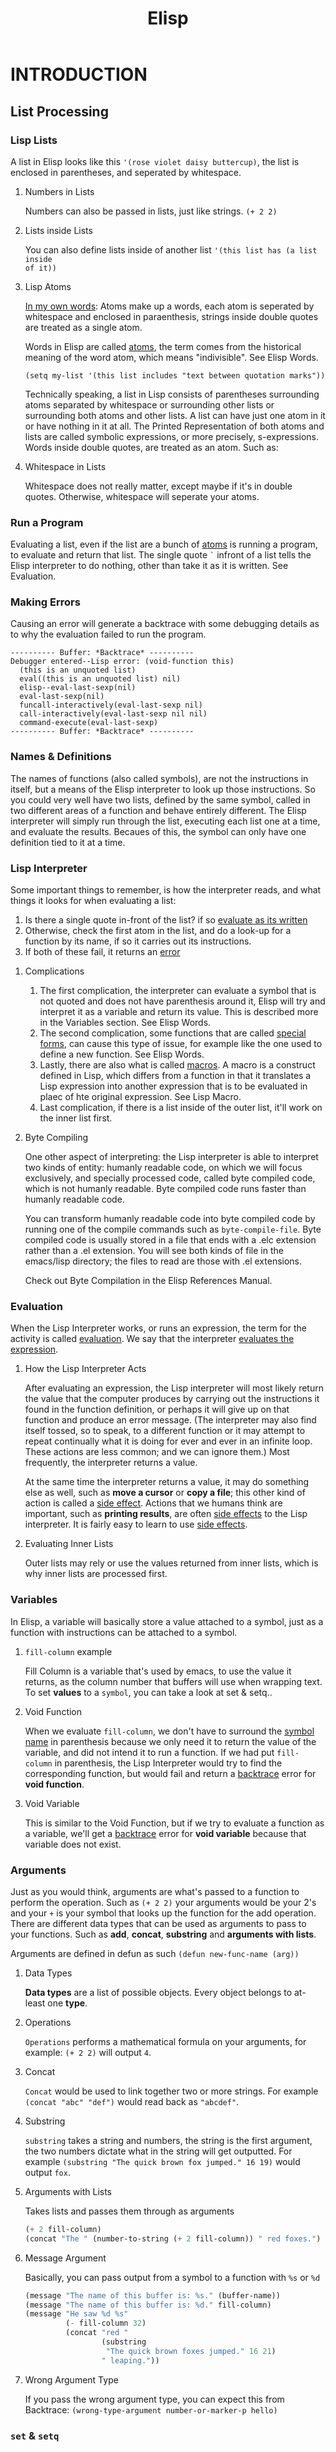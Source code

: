 #+TITLE: Elisp

* INTRODUCTION
** List Processing
*** Lisp Lists
A list in Elisp looks like this ~'(rose violet daisy buttercup)~, the list is
enclosed in parentheses, and seperated by whitespace.

**** Numbers in Lists
Numbers can also be passed in lists, just like strings. ~(+ 2 2)~

**** Lists inside Lists
You can also define lists inside of another list ~'(this list has (a list inside
of it))~

**** Lisp Atoms
_In my own words_: Atoms make up a words, each atom is seperated by whitespace and
enclosed in paraenthesis, strings inside double quotes are treated as a single
atom.

Words in Elisp are called _atoms_, the term comes from the historical meaning of
the word atom, which means "indivisible". See Elisp Words.

: (setq my-list '(this list includes "text between quotation marks"))

Technically speaking, a list in Lisp consists of parentheses surrounding atoms
separated by whitespace or surrounding other lists or surrounding both atoms and
other lists. A list can have just one atom in it or have nothing in it at all.
The Printed Representation of both atoms and lists are called symbolic
expressions, or more precisely, s-expressions. Words inside double quotes, are
treated as an atom. Such as:

**** Whitespace in Lists
Whitespace does not really matter, except maybe if it's in double quotes.
Otherwise, whitespace will seperate your atoms.

*** Run a Program
Evaluating a list, even if the list are a bunch of _atoms_ is running a program,
to evaluate and return that list. The single quote =`= infront of a list tells the
Elisp interpreter to do nothing, other than take it as it is written. See
Evaluation.

*** Making Errors
Causing an error will generate a backtrace with some debugging details as to why
the evaluation failed to run the program.
#+BEGIN_EXAMPLE
     ---------- Buffer: *Backtrace* ----------
     Debugger entered--Lisp error: (void-function this)
       (this is an unquoted list)
       eval((this is an unquoted list) nil)
       elisp--eval-last-sexp(nil)
       eval-last-sexp(nil)
       funcall-interactively(eval-last-sexp nil)
       call-interactively(eval-last-sexp nil nil)
       command-execute(eval-last-sexp)
     ---------- Buffer: *Backtrace* ----------
#+END_EXAMPLE
*** Names & Definitions
The names of functions (also called symbols), are not the instructions in itself, but a means of the Elisp interpreter to look up those instructions. So you could very well have two lists, defined by the same symbol, called in two different areas of a function and behave entirely different. The Elisp interpreter will simply run through the list, executing each list one at a time, and evaluate the results. Becaues of this, the symbol can only have one definition tied to it at a time.
*** Lisp Interpreter
Some important things to remember, is how the interpreter reads, and what things it looks for when evaluating a list:
1. Is there a single quote in-front of the list? if so _evaluate as its written_
2. Otherwise, check the first atom in the list, and do a look-up for a function by its name, if so it carries out its instructions.
3. If both of these fail, it returns an _error_

**** Complications
1. The first complication, the interpreter can evaluate a symbol that is not quoted and does not have parenthesis around it, Elisp will try and interpret it as a variable and return its value. This is described more in the Variables section. See Elisp Words.
2. The second complication, some functions that are called _special forms_, can cause this type of issue, for example like the one used to define a new function. See Elisp Words.
3. Lastly, there are also what is called _macros_. A macro is a construct defined in Lisp, which differs from a function in that it translates a Lisp expression into another expression that is to be evaluated in plaec of hte original expression. See Lisp Macro.
4. Last complication, if there is a list inside of the outer list, it'll work on the inner list first.

**** Byte Compiling
One other aspect of interpreting: the Lisp interpreter is able to interpret two kinds of entity: humanly readable code, on which we will focus exclusively, and specially processed code, called byte compiled code, which is not humanly readable. Byte compiled code runs faster than humanly readable code.

You can transform humanly readable code into byte compiled code by running one of the compile commands such as ~byte-compile-file~. Byte compiled code is usually stored in a file that ends with a .elc extension rather than a .el extension. You will see both kinds of file in the emacs/lisp directory; the files to read are those with .el extensions.

Check out Byte Compilation in the Elisp References Manual.
*** Evaluation
:PROPERTIES:
:ID:       da49f021-ea2c-482a-8b93-4eafbfc3955f
:END:
When the Lisp Interpreter works, or runs an expression, the term for the activity is called _evaluation_. We say that the interpreter _evaluates the expression_.

**** How the Lisp Interpreter Acts
After evaluating an expression, the Lisp interpreter will most likely return the value that the computer produces by carrying out the instructions it found in the function definition, or perhaps it will give up on that function and produce an error message. (The interpreter may also find itself tossed, so to speak, to a different function or it may attempt to repeat continually what it is doing for ever and ever in an infinite loop. These actions are less common; and we can ignore them.) Most frequently, the interpreter returns a value.

At the same time the interpreter returns a value, it may do something else as well, such as *move a cursor* or *copy a file*; this other kind of action is called a _side effect_. Actions that we humans think are important, such as *printing results*, are often _side effects_ to the Lisp interpreter. It is fairly easy to learn to use _side effects_.

**** Evaluating Inner Lists
Outer lists may rely or use the values returned from inner lists, which is why inner lists are processed first.
*** Variables
:PROPERTIES:
:ID:       bccf02f4-1e45-43da-91ef-2e570cb0b67f
:END:
In Elisp, a variable will basically store a value attached to a symbol, just as a function with instructions can be attached to a symbol.

**** ~fill-column~ example
Fill Column is a variable that's used by emacs, to use the value it returns, as the column number that buffers will use when wrapping text. To set *values* to a ~symbol~, you can take a look at set & setq..

**** Void Function
When we evaluate ~fill-column~, we don't have to surround the _symbol name_ in parenthesis because we only need it to return the value of the variable, and did not intend it to run a function. If we had put ~fill-column~ in parenthesis, the Lisp Interpreter would try to find the corresponding function, but would fail and return a _backtrace_ error for *void function*.

**** Void Variable
This is similar to the Void Function, but if we try to evaluate a function as a variable, we'll get a _backtrace_ error for *void variable* because that variable does not exist.

*** Arguments
Just as you would think, arguments are what's passed to a function to perform the operation. Such as ~(+ 2 2)~ your arguments would be your 2's and your =+= is your symbol that looks up the function for the add operation. There are different data types that can be used as arguments to pass to your functions. Such as *add*, *concat*, *substring* and *arguments with lists*.

Arguments are defined in defun as such =(defun new-func-name (arg))=
**** Data Types
*Data types* are a list of possible objects. Every object belongs to at-least one *type*.
**** Operations
=Operations= performs a mathematical formula on your arguments, for example: =(+ 2 2)= will output =4=.
**** Concat
=Concat= would be used to link together two or more strings. For example =(concat "abc" "def")= would read back as ="abcdef"=.
**** Substring
=substring= takes a string and numbers, the string is the first argument, the two numbers dictate what in the string will get outputted. For example =(substring "The quick brown fox jumped." 16 19)= would output =fox=.
**** Arguments with Lists
Takes lists and passes them through as arguments
#+BEGIN_SRC emacs-lisp
(+ 2 fill-column)
(concat "The " (number-to-string (+ 2 fill-column)) " red foxes.")
#+END_SRC
**** Message Argument
Basically, you can pass output from a symbol to a function with =%s= or =%d=

#+BEGIN_SRC emacs-lisp
(message "The name of this buffer is: %s." (buffer-name))
(message "The name of this buffer is: %d." fill-column)
(message "He saw %d %s"
         (- fill-column 32)
         (concat "red "
                 (substring
                  "The quick brown foxes jumped." 16 21)
                 " leaping."))
#+END_SRC

**** Wrong Argument Type
If you pass the wrong argument type, you can expect this from Backtrace: =(wrong-type-argument number-or-marker-p hello)=
*** ~set~ & ~setq~
:PROPERTIES:
:ID:       6e5ad639-c0d0-4f83-b144-f6a4db98fa4d
:END:
There are two methods to assigning variables to a symbol, one is by using =set= or =setq= and the other is by using =let=.

**** Using ~set~
*set* is an older funciton and not used too often anymore, but it does much of the same thing that ~setq~ does. ~set~ does not quote the variable, so to specify a new variable you'll have to:
: (set 'carnivor '(lizard alligator))

**** ~setq~ is the preferred method
The big difference between ~set~ and ~setq~ is that ~setq~ will quote your symbol for you, so you don't have to.
: (set carnivor '(lizard alligator))
** Practicing Evaluation
Evaluation is in other words, how you can run and execute the symbol, rather it be a set of instructions or variable. And if you want a function to be interactive, or in other words, be callable as a command, then you need to add ~(interactive)~ to the function.
** Writing Defuns
*** Primitive Functions
Primitive functions in Elisp, are basically some of the original source code that built with ~C~ to get the basics of Emacs to work. These are some of the oldest building blocks.
*** Defun Function
Defun is the macro used to build new functions, it has 5 basic principles.
1. The name of the symbol to which the function definition should be attached.
2. A list of the arguments that will be passed to the function. If no arguments will be passed to the function, this is an empty list, ().
3. Documentation describing the function. (Technically optional, but strongly recommended.)
4. Optionally, an expression to make the function interactive so you can use it by typing M-x and then the name of the function; or by typing an appropriate key or keychord.
5. The code that instructs the computer what to do: the body of the function definition.

#+BEGIN_EXAMPLE
(defun $1 ($2)
 "$3"
 (interactive "$4")
 ($5))
#+END_EXAMPLE
*** Installing a function
Just evaluate the function and this will install it, but in that session, and if you reboot emacs, the function is lost. To permanently install the function, add it to your private config or better yet, specify emacs to load the file. All files should end with the extension =.el=.
*** Interactive
You make a function interactive by adding ~(interactive)~ to the function, and if you want to be able to pass a numericale number by holding *<META>* and a number, then use ~(interactive "p")~.
*** let
Is used to attach or bind a Symbols to a Value in such a way that the elisp interpreter will not confuse the variable with a variable of the same name that is not part of the function. Another way to look at it, let is like setq but only temporary.

One other key point, variables defined inside of let are temporary and only stored in that function. So your actions will need to utilize those variables in the body, otherwise they will not exist.

#+caption: More than one variable defined
#+BEGIN_SRC emacs-lisp
(let ((my-test-variable "Value")
      (my-second-test-variable "Data"))
  (message "%s %s" my-test-variable my-second-test-variable))
#+END_SRC
*** if
Basically allows elisp to make a decision. The basics of an ~if~ symbol are
- If a condition = *TRUE* execute code
- If a condition = *FALSE* then do nothing

Another quick note on ~if~, is that you can run a if then else condition by specifying the actions after your true statement.
#+BEGIN_SRC emacs-lisp
(if (> 1 2)
    (message "Great than") ; True execute this code
  (message "Less than")) ; False execute this code
#+END_SRC
*** else
This is pretty much the same as ~if~ except, you write a new line of code after the initial one.
#+BEGIN_EXAMPLE
     (if (> 4 5)                               ; if-part
         (message "4 falsely greater than 5!") ; then-part
       (message "4 is not greater than 5!"))   ; else-part
#+END_EXAMPLE
*** save-excursion
This function saves the location of ~point~, executes the function and then returns to ~point~.
** Buffer Walkthrough
** More Complex
*** copy-to-buffer :function:
#+BEGIN_SRC emacs-lisp
(interactive "BCopy to buffer: \nr")
(let ((oldbuf (current-buffer)))
  (with-current-buffer (get-buffer-create buffer)
    (barf-if-buffer-read-only)
    (erase-buffer)
    (save-excursion
      (insert-buffer-substring oldbuf start end))))
#+END_SRC
*** insert-buffer :function:
- Here is the older code
  #+BEGIN_SRC emacs-lisp
(defun insert-buffer (buffer)
  "Insert after point the contents of BUFFER.
     Puts mark after the inserted text.
     BUFFER may be a buffer or a buffer name."
  (interactive "*bInsert buffer: ")
  (or (bufferp buffer)
      (setq buffer (get-buffer buffer)))
  (let (start end newmark)
    (save-excursion
      (save-excursion
        (set-buffer buffer)
        (setq start (point-min) end (point-max)))
      (insert-buffer-substring buffer start end)
      (setq newmark (point)))
    (push-mark newmark)))
  #+END_SRC
- =(interactive "*bInsert buffer: ")=
  - The =*= looks to see if the buffer is read-only? But how? It'll essentially print a message to the echo area.
  - The lowercase =b= tells emacs the function insert-buffer should be an existing buffer or else it's name.
  - [ ] How does =*= work for interactive?
**** or
It can have any number of arguments, and it returns the first value of the argument that is not =nil=
#+BEGIN_SRC emacs-lisp
(or (bufferp buffer)
    (setq buffer (get-buffer buffer)))
#+END_SRC
**** let
#+BEGIN_SRC emacs-lisp
(save-excursion
  (set-buffer buffer)
  (setq start (point-min) end (point-max)))
#+END_SRC
#+BEGIN_SRC emacs-lisp
(let (start end newmark)
  (save-excursion
    (save-excursion
      (set-buffer buffer)
      (setq start (point-min) end (point-max)))
    (insert-buffer-substring buffer start end)
    (setq newmark (point)))
  (push-mark newmark))
#+END_SRC
*** beginning-of-buffer :function:
#+BEGIN_SRC emacs-lisp
(defun beginning-of-buffer (&optional arg)
  "documentation..."
  (interactive "P")
  (or (is-the-argument-a-cons-cell arg)
      (and are-both-transient-mark-mode-and-mark-active-true)
      (push-mark))
  (let (determine-size-and-set-it)
    (goto-char
     (if-there-is-an-argument
      figure-out-where-to-go
      else-go-to
      (point-min))))
#+END_SRC
#+BEGIN_SRC emacs-lisp
(if (> (buffer-size) 10000)
    ;; Avoid overflow for large buffer sizes!
    (* (prefix-numeric-value arg)
       (/ size 10))
  (/
   (+ 10
      (*
       size (prefix-numeric-value arg))) 10)))
#+END_SRC
*** Review
Symbols to make note of
**** or :function:
Return the value of the first argument that is not nil
**** and :function:
If none of the arguments return nil, return value of the last argument. Otherwise, return nil.
**** &optional :function:
Argument is optional such as =(defun symbol (&optional arg))=
**** prefix-numeric-value :function:
Convert the raw prefix argument produced by =(interactive "P")= to a numeric value.
**** forward-line :function:
As it sounds, move point to the beginning of the next line, or if the argument is greater than 1, forward that many lines.
**** erase-buffer :function:
Delete teh entire contents of the current buffer
**** bufferp :function:
Return =t= if its arguemnt is a buffer, otherwise return nil.
** Narrowing & Widening
Narrowing will allow you to narrow the buffer contents to the headline selected, and its subtrees. While widening will return the buffer to show all content.

*** save-excursion
Is a function that allows you to widen a buffer temporarily, to run or execute the set of instructions in the funtion, and then return the buffer to its original narrowed state.
** car, cdr and cons
In Lisp, ~car~, ~cdr~, and ~cons~ are *fundamental functions*. The cons function is used to *construct lists*, and the car and cdr functions are used to *take them apart*. In the walk through of the copy-region-as-kill function, we will see cons as well as two variants on cdr, namely, setcdr and nthcdr. (See copy-region-as-kill.)
1. =cons= is used to construct lists, and the =car= and =cdr= functions take them apart.
2. =cons= is the short word for *construct*

*** copy-region-as-kill
#+BEGIN_SRC emacs-lisp
(defun copy-region-as-kill (beg end)
  "Save the region as if killed, but don't kill it.
     In Transient Mark mode, deactivate the mark.
     If `interprogram-cut-function' is non-nil, also save the text for a window
     system cut and paste."
  (interactive "r")
  (if (eq last-command 'kill-region)
      (kill-append (filter-buffer-substring beg end) (< end beg))
    (kill-new (filter-buffer-substring beg end)))
  (if transient-mark-mode
      (setq deactivate-mark t))
  nil)
#+END_SRC

*** car and cdr

~car~ simply gives you the first object in a list - *note:* after =car= is ran, the list remains the same.

#+BEGIN_SRC emacs-lisp
(car '(rose violet daisy buttercup))
#+END_SRC

~cdr~ will return the remaining items in a list

#+BEGIN_SRC emacs-lisp
(cdr '(rose violet daisy buttercup))
#+END_SRC

*** cons
This Function constructs Lists.

#+BEGIN_SRC emacs-lisp
(defvar wood-types 'pine)
(cons wood-types '(oak fir maple))
#+END_SRC

building a list
#+BEGIN_SRC emacs-lisp
(setq my-list '(buttercup))
(setq my-list (cons my-list '(more data coming)))
(length my-list)
(car my-list)
(cdr my-list)
#+END_SRC

*** nthcdr
- Similar to =cdr=, this will print the *integer* number in the slot number and everything after it.
  #+BEGIN_SRC emacs-lisp
(defvar my-list '(buttercup))
(setq my-list (cons my-list '(more data coming)))
(nthcdr 2 my-list)
  #+END_SRC

*** nth
- =nth= will return the value in it's slot, and nothing more.
  #+BEGIN_SRC emacs-lisp
(defvar my-list '(buttercup))
(setq my-list (cons my-list '(more data coming)))
(nth 2 my-list)
  #+END_SRC
*** setcar
- =setcar= will essentially replace the first value in your list.
  #+BEGIN_SRC emacs-lisp
(setq my-list '(buttercup data for reals))
(setcar my-list 'more)
(list my-list)
  #+END_SRC
*** setcdr
- =setcdr= will do the opposite, and replace the remaining values in your list with your new values.
  #+BEGIN_SRC emacs-lisp
(setq my-list '(buttercup data for reals))
(setcdr my-list '(get rich fast))
(list my-list)
  #+END_SRC
** Cutting & Storing Text
Whenever you cut or clip text out of a Buffer with a kill command in GNU Emacs, it is stored in a list and you can bring it back with a yank command. =kill= essentially cuts your text, and =killed= is competing the action.

*** storing text in list
The function =cons= can be used to construct a new list, such as

#+BEGIN_SRC emacs-lisp
(cons "another piece"
      '("a piece of text" "previous piece"))
#+END_SRC

#+RESULTS:
| another piece | a piece of text | previous piece |

#+BEGIN_SRC emacs-lisp
(car (nthcdr 1 '("another piece"
                 "a piece of text"
                 "more text to read")))
#+END_SRC

#+RESULTS:
: a piece of text

*** zap-to-char
#+BEGIN_SRC emacs-lisp
(defun zap-to-char (arg char)
  "Kill up to and including ARG'th occurrence of CHAR.
     Case is ignored if `case-fold-search' is non-nil in the current buffer.
     Goes backward if ARG is negative; error if CHAR not found."
  (interactive "p\ncZap to char: ")
  (if (char-table-p translation-table-for-input)
      (setq char (or (aref translation-table-for-input char) char)))
  (kill-region (point) (progn
                         (search-forward (char-to-string char)
                                         nil nil arg)
                         (point))))
#+END_SRC
- See interactive for more details on =p= and =c=
**** char-table-p
- Determined whether its argument is a character table. When it is, it passes the character to the function =zap-to-char=.
**** kill-region
- Kill 'cut' text between point and mark.
  #+BEGIN_EXAMPLE
(kill-region BEG END &optional REGION)
  #+END_EXAMPLE
**** aref
- Return the element of array at index IDX. Array may be a *vector*, *string*, *char-table*, *bool-vector*, a *record*, or a *byte-code* object.
**** char-to-string
=zap-to-char= uses the =search-forward= function, which requires a string to search and not a character. This is where =char-to-string= comes in handy by converting the *char* to a *string*.
**** progn
- =progn= is a special form that causes each of its arguments to be evaluated in sequence and then returns the value of the last one.
  #+BEGIN_SRC emacs-lisp
(progn 'BODY
       'Data)
  #+END_SRC
*** kill-region
Kill region cuts the text from the region and stored it in the kill ring.
#+BEGIN_EXAMPLE
     (defun kill-region (beg end)
       "Kill (\"cut\") text between point and mark.
     This deletes the text from the buffer and saves it in the kill ring.
     The command \\[yank] can retrieve it from there. ... "

       ;;  Since order matters, pass point first.
       (interactive (list (point) (mark)))
       ;;  And tell us if we cannot cut the text.
       ;; 'unless' is an 'if' without a then-part.
       (unless (and beg end)
         (error "The mark is not set now, so there is no region"))

       ;;  'condition-case' takes three arguments.
       ;;    If the first argument is nil, as it is here,
       ;;    information about the error signal is not
       ;;    stored for use by another function.
       (condition-case nil

           ;;  The second argument to 'condition-case' tells the
           ;;    Lisp interpreter what to do when all goes well.

           ;;    It starts with a 'let' function that extracts the string
           ;;    and tests whether it exists.  If so (that is what the
           ;;    'when' checks), it calls an 'if' function that determines
           ;;    whether the previous command was another call to
           ;;    'kill-region'; if it was, then the new text is appended to
           ;;    the previous text; if not, then a different function,
           ;;    'kill-new', is called.

           ;;    The 'kill-append' function concatenates the new string and
           ;;    the old.  The 'kill-new' function inserts text into a new
           ;;    item in the kill ring.

           ;;    'when' is an 'if' without an else-part.  The second 'when'
           ;;    again checks whether the current string exists; in
           ;;    addition, it checks whether the previous command was
           ;;    another call to 'kill-region'.  If one or the other
           ;;    condition is true, then it sets the current command to
           ;;    be 'kill-region'.
           (let ((string (filter-buffer-substring beg end t)))
             (when string                    ;STRING is nil if BEG = END
               ;; Add that string to the kill ring, one way or another.
               (if (eq last-command 'kill-region)
                   ;;    − 'yank-handler' is an optional argument to
                   ;;    'kill-region' that tells the 'kill-append' and
                   ;;    'kill-new' functions how deal with properties
                   ;;    added to the text, such as 'bold' or 'italics'.
                   (kill-append string (< end beg) yank-handler)
                 (kill-new string nil yank-handler)))
             (when (or string (eq last-command 'kill-region))
               (setq this-command 'kill-region))
             nil)

         ;;   The third argument to 'condition-case' tells the interpreter
         ;;    what to do with an error.
         ;;    The third argument has a conditions part and a body part.
         ;;    If the conditions are met (in this case,
         ;;             if text or buffer are read-only)
         ;;    then the body is executed.
         ;;    The first part of the third argument is the following:
         ((buffer-read-only text-read-only) ;; the if-part
          ;; ...  the then-part
          (copy-region-as-kill beg end)
          ;;    Next, also as part of the then-part, set this-command, so
          ;;    it will be set in an error
          (setq this-command 'kill-region)
          ;;    Finally, in the then-part, send a message if you may copy
          ;;    the text to the kill ring without signaling an error, but
          ;;    don't if you may not.
          (if kill-read-only-ok
              (progn (message "Read only text copied to kill ring") nil)
            (barf-if-buffer-read-only)
            ;; If the buffer isn't read-only, the text is.
            (signal 'text-read-only (list (current-buffer)))))
#+END_EXAMPLE
*** copy-region-as-kill

Copied a region of text from a buffer and (via either kill-append or kill-new) saves in the kill ring.

#+BEGIN_EXAMPLE
     (defun copy-region-as-kill (beg end)
       "Save the region as if killed, but don't kill it.
     In Transient Mark mode, deactivate the mark.
     If `interprogram-cut-function' is non-nil, also save the text for a window
     system cut and paste."
       (interactive "r")
       (if (eq last-command 'kill-region)
           (kill-append (filter-buffer-substring beg end) (< end beg))
         (kill-new (filter-buffer-substring beg end)))
       (if transient-mark-mode
           (setq deactivate-mark t))
       nil)
#+END_EXAMPLE
*** defvar
Define Variable, slightly different from ~setq~, in that ~defvar~ has a documentation string that's required and it will only assign the variable if there is not variable defined by the symbol's name.

While you can use ~defvar~ to create a variable, if you expect this to be customized by the user, its better to use ~defcustom~ instead so that it's accessible by the customization group.
*** setcdr

#+BEGIN_SRC emacs-lisp :results code :export t
(setq triple '(1 2 3))
(setcar triple '37)
(setcdr triple '("foo" "bar"))
(print triple)
#+END_SRC

#+RESULTS:
#+begin_src emacs-lisp
(37 "foo" "bar")
#+end_src
** List Implementation

*** Lists diagrammed
This will basically break-down the way lists are stored in computer memory to help visually describe how this works.

Evaluating the list ~(rose violet buttercup)~
#+BEGIN_EXAMPLE
         ___ ___      ___ ___      ___ ___
        |___|___|--> |___|___|--> |___|___|--> nil
          |            |            |
          |            |            |
           --> rose     --> violet   --> buttercup
#+END_EXAMPLE

Mean while, if we do ~(setq bouquet '(rose violet buttercup))~
#+BEGIN_EXAMPLE
     bouquet
          |
          |     ___ ___      ___ ___      ___ ___
           --> |___|___|--> |___|___|--> |___|___|--> nil
                 |            |            |
                 |            |            |
                  --> rose     --> violet   --> buttercup
#+END_EXAMPLE

In addition, when using ~cdr~ like such ~(setq flowers (cdr bouquet))~
#+BEGIN_EXAMPLE
     bouquet        flowers
       |              |
       |     ___ ___  |     ___ ___      ___ ___
        --> |   |   |  --> |   |   |    |   |   |
            |___|___|----> |___|___|--> |___|___|--> nil
              |              |            |
              |              |            |
               --> rose       --> violet   --> buttercup
#+END_EXAMPLE

The function ~cons~ adds a new pair of addresses to the front of a series of addresses like that shown above. For example, evaluating the expression ~(setq bouquet (cons 'lily bouquet))~
#+BEGIN_EXAMPLE
     bouquet                       flowers
       |                             |
       |     ___ ___        ___ ___  |     ___ ___       ___ ___
        --> |   |   |      |   |   |  --> |   |   |     |   |   |
            |___|___|----> |___|___|----> |___|___|---->|___|___|--> nil
              |              |              |             |
              |              |              |             |
               --> lily      --> rose       --> violet    --> buttercup
#+END_EXAMPLE
*** Symbols as a chest of drawers
Actually, what is put in each drawer is the address of the value or function definition. It is as if you found an old chest in the attic, and in one of its drawers you found a map giving you directions to where the buried treasure lies.

#+BEGIN_EXAMPLE
                 Chest of Drawers            Contents of Drawers

                 __   o0O0o   __
               /                 \
              ---------------------
             |    directions to    |            [map to]
             |     symbol name     |             bouquet
             |                     |
             +---------------------+
             |    directions to    |
             |  symbol definition  |             [none]
             |                     |
             +---------------------+
             |    directions to    |            [map to]
             |    variable value   |             (rose violet buttercup)
             |                     |
             +---------------------+
             |    directions to    |
             |    property list    |             [not described here]
             |                     |
             +---------------------+
             |/                   \|
#+END_EXAMPLE

** Yanking
Yank will paste the content from the ~kill-ring~. Similar to cut & paste.

*** ~kill-ring~
The kill ring is a list of strings like such \\
~("some text" "a different piece of text" "yet more text")~ \\

If you were to run the command ~yank~ you would end up pulling the first string from the list ~"some text"~ and so-on until the list was emptied. Generally there are 3 commands to pull text back which are ~yank~, ~yank-pop~ and ~rotate-yank-pointer~.

*** The ~kill-ring-yank-pointer~ Variable
Thus, if the value of the kill ring is: ~("some text" "a different piece of text" "yet more text")~ and the ~kill-ring-yank-pointer~ points to the second clause, the value of ~kill-ring-yank-pointer~ is: ~("a different piece of text" "yet more text")~
** Loops & Recursion
There are basically two loops, ~while~ and ~recursion~.

*** The ~while~ loop
While will run it's first symbol to determine if it returns *true* or *false*. If it returns *false*, then the rest of the /body/ is skipped. Otherwise if it returns *true* then the body is evaluated and then re-tests the first argument to see if it returns *true* or *false* until it eventually returns *false* and exits the function.

The one catch to this is the ~while~ loop will never return a *true* value if it runs the /body/. It'll always return ~nil~ or ~false~.

**** An example ~while~ loop that outputs a list and sets the value to ~cdr~
~(setq animals '(gazelle giraffe lion tiger))~ and then run
#+begin_src emacs-lisp
(defun while-list-print ()
 "WHILE loop is t return car output and set list to cdr"
 (while animals
  (print (car animals))
  (setq (cdr animals))))
#+end_src

**** Incrementing loop
You can use a counter to make a ~while~ loop eventually return *false* can help ensure the while loop exits.
#+begin_src emacs-lisp
set-count-to-initial-value
(while (< count desired-number)
  body...
  (setq count (1+ count)))
#+end_src

Another example
#+BEGIN_EXAMPLE
     (defun triangle (number-of-rows)
       "Add up the number of pebbles in a triangle.
     The first row has one pebble, the second row two pebbles,
     the third row three pebbles, and so on.
     The argument is NUMBER-OF-ROWS."
       (let ((total 0)
             (row-number 1))
         (while (<= row-number number-of-rows)
           (setq total (+ total row-number))
           (setq row-number (1+ row-number)))
         total))
#+END_EXAMPLE

*** ~dolist dotimes~
~dolist~ works like a ~while~ loop that cdrs down a list: dolist automatically shortens the list each time it loopstakes the cdr of the listand binds the car of each shorter version of the list to the first of its arguments.

~dotimes~ loops a specific number of times: you specify the number.

**** ~dolist~
The ~dolist~ expression does very much the same as the while expression, except that the dolist macro does some of the work you have to do when writing a while expression. For example, the dolist will automatically *shorten* the list for you.

And here is how you could use the dolist macro:
#+BEGIN_EXAMPLE
     (setq animals '(gazelle giraffe lion tiger))

     (defun reverse-list-with-dolist (list)
       "Using dolist, reverse the order of LIST."
       (let (value)  ; make sure list starts empty
         (dolist (element list value)
           (setq value (cons element value)))))

     (reverse-list-with-dolist animals)
#+END_EXAMPLE

**** ~dotimes~
The ~dotimes~ macro is similar to dolist, except that it loops a specific number of times.
#+BEGIN_EXAMPLE
     (defun triangle-using-dotimes (number-of-rows)
       "Using `dotimes', add up the number of pebbles in a triangle."
     (let ((total 0))  ; otherwise a total is a void variable
       (dotimes (number number-of-rows total)
         (setq total (+ total (1+ number))))))

     (triangle-using-dotimes 4)
#+END_EXAMPLE
*** TODO ~recursion~
A recursive function contains code that tells the Lisp interpreter to call a program that runs exactly like itself, but with slightly different arguments. The code runs exactly the same because it has the same name. However, even though the program has the same name, it is not the same entity. It is different. In the jargon, it is a different *“instance”*.

**** Building Robots: Extending the Metaphor
:PROPERTIES:
:ID:       64197c30-e071-469a-a326-4d6dc05ea050
:END:
It is sometimes helpful to think of a running program as a robot that does a job. In doing its job, a recursive function *calls on a second robot* to help it. The second robot is *identical* to the first in every way, except that the second robot helps the first and has been passed different arguments than the first.

In a recursive function, the second robot *may call a third*; and the third may call a fourth, and so on. Each of these is a different entity; but *all are clones*. The last robot *should also know when to stop*.

#+BEGIN_EXAMPLE
     (defun name-of-recursive-function (argument-list)
       "documentation..."
       (if do-again-test
         body...
         (name-of-recursive-function
              next-step-expression)))
#+END_EXAMPLE

** Regexp Search
Two functions ~forward-sentence~ and ~forward-paragraph~ are examples of using *regex* patterns. Check out these two articles online Regexp Search and Regular Expressions.

*** ~sentence-end~
Clearly, a sentence may be ended by a period, a question mark, or an exclamation mark. Indeed, in English, only clauses that end with one of those three characters should be considered the end of a sentence. This means that the pattern should include the character set: ~[.?!]~

Typically, the way you would indicate the end of a sentence is by a double space after a period, question or exclamation mark. But sometimes, it may also be the end of a line or a tab. So we'll teach regex to search for these three patterns.
#+BEGIN_EXAMPLE
     \\($\\| \\|  \\)
            ^   ^^
           TAB  SPC
#+END_EXAMPLE

Here *$* by regex means, the end of a line, the first backslash quotes the following backslash in Emacs; and the second indicates that the following character, the parenthesis or the vertical bar, is special. Also, a sentence may be followed by one or more carriage returns, like this:
#+BEGIN_EXAMPLE
[
]*
#+END_EXAMPLE

The asterisk indicates that the =<RET>= is repeated zero or more times. But a sentence end does not consist only of a period, a question mark or an exclamation mark followed by appropriate space: a closing quotation mark or a closing brace of some kind may precede the space. Indeed more than one such mark or brace may precede the space. These require a expression that looks like this:
#+BEGIN_EXAMPLE
[]\"')}]*
#+END_EXAMPLE

In this expression, the first =]= is the first character in the expression; the second character is ="= which is preceded by a =\= to tell Emacs the ="= is not special. The last three characters are ='=, =)=, and =}=.

All this suggests what the regular expression pattern for matching the end of a sentence should be; and, indeed, if we evaluate sentence-end we find that it returns the following value:
#+BEGIN_EXAMPLE
     sentence-end
          "[.?!][]\"')}]*\\($\\|     \\|  \\)[
     ]*"
#+END_EXAMPLE

*** ~forward-sentence~
Here is the code for ~forward-sentence~:
#+BEGIN_EXAMPLE
     (defun forward-sentence (&optional arg)
       "Move forward to next end of sentence.  With argument, repeat.
     With negative argument, move backward repeatedly to start of sentence.

     The variable `sentence-end' is a regular expression that matches ends of
     sentences.  Also, every paragraph boundary terminates sentences as well."
       (interactive "p")
       (or arg (setq arg 1))
       (let ((opoint (point))
             (sentence-end (sentence-end)))
         (while (< arg 0)
           (let ((pos (point))
                 (par-beg (save-excursion (start-of-paragraph-text) (point))))
            (if (and (re-search-backward sentence-end par-beg t)
                     (or (< (match-end 0) pos)
                         (re-search-backward sentence-end par-beg t)))
                (goto-char (match-end 0))
              (goto-char par-beg)))
           (setq arg (1+ arg)))
         (while (> arg 0)
           (let ((par-end (save-excursion (end-of-paragraph-text) (point))))
            (if (re-search-forward sentence-end par-end t)
                (skip-chars-backward " \t\n")
              (goto-char par-end)))
           (setq arg (1- arg)))
         (constrain-to-field nil opoint t)))
#+END_EXAMPLE

** Counting Words
Repetition and regular expression searches are powerful tools that you often use when you write code in Emacs Lisp. This chapter illustrates the use of regular expression searches through the construction of word count commands using while loops and recursion.

*** Why count words
Certain types of writing ask you to count words. Thus, if you write an essay, you may be limited to 800 words; if you write a novel, you may discipline yourself to write 1000 words a day. It seems odd, but for a long time, Emacs lacked a word count command. Perhaps people used Emacs mostly for code or types of documentation that did not require word counts; or perhaps they restricted themselves to the operating system word count command, wc. Alternatively, people may have followed the publishers' convention and computed a word count by dividing the number of characters in a document by five.

*** The ~count-words-example~ Function
Clearly, counting words is a repetitive act: starting from the beginning of the region, you count the first word, then the second word, then the third word, and so on, until you reach the end of the region. This means that word counting is ideally suited to *recursion* or to a *while* loop.

**** Designing ~count-words-example~
We'll want to pass 2 arguments that specify our *start* and *end* points in the marked region.

#+BEGIN_EXAMPLE
     ;;; First version; has bugs!
     (defun count-words-example (beginning end)
       "Print number of words in the region.
     Words are defined as at least one word-constituent
     character followed by at least one character that
     is not a word-constituent.  The buffer's syntax
     table determines which characters these are."
       (interactive "r")
       (message "Counting words in region ... ")

     ;;; 1. Set up appropriate conditions.
       (save-excursion
         (goto-char beginning)
         (let ((count 0))

     ;;; 2. Run the while loop.
           (while (< (point) end)
             (re-search-forward "\\w+\\W*")
             (setq count (1+ count)))

     ;;; 3. Send a message to the user.
           (cond ((zerop count)
                  (message
                   "The region does NOT have any words."))
                 ((= 1 count)
                  (message
                   "The region has 1 word."))
                 (t
                  (message
                   "The region has %d words." count))))))
#+END_EXAMPLE

**** The whitespace bug in ~count-words-example~
The count-words-example command described in the preceding section has two bugs, or rather, one bug with two manifestations. First, if you mark a region containing only whitespace in the middle of some text, the count-words-example command tells you that the region contains one word! Second, if you mark a region containing only whitespace at the end of the buffer or the accessible portion of a narrowed buffer, the command displays an error message that looks like this: ~Search failed: "\\w+\\W*"~

The new updated function would look like this:
#+BEGIN_EXAMPLE
     ;;; Final version: while
     (defun count-words-example (beginning end)
       "Print number of words in the region."
       (interactive "r")
       (message "Counting words in region ... ")

     ;;; 1. Set up appropriate conditions.
       (save-excursion
         (let ((count 0))
           (goto-char beginning)

     ;;; 2. Run the while loop.
           (while (and (< (point) end)
                       (re-search-forward "\\w+\\W*" end t))
             (setq count (1+ count)))

     ;;; 3. Send a message to the user.
           (cond ((zerop count)
                  (message
                   "The region does NOT have any words."))
                 ((= 1 count)
                  (message
                   "The region has 1 word."))
                 (t
                  (message
                   "The region has %d words." count))))))
#+END_EXAMPLE

** TODO Words in a ~defun~
** TODO Readying a Graph
** TODO Emacs Initialization
*** ~defcustom~
Allows you to specify a variable that's customizable by users. Here is an example ~defcustom~ macro:
#+BEGIN_EXAMPLE
     (defcustom text-mode-hook nil
       "Normal hook run when entering Text mode and many related modes."
       :type 'hook
       :options '(turn-on-auto-fill flyspell-mode)
       :group 'wp)
#+END_EXAMPLE

** TODO Debugging
** TODO Conclusion
** TODO ~the-the~
** TODO Kill Ring
** TODO Full Graph
#+BEGIN_SRC emacs-lisp
(after! org
  (set-company-backend! 'org-mode 'company-capf '(company-dabbref :with company-yasnippet)))


#+END_SRC
* EXAMPLES
** Looping Through Lists
Here is an example Function using ~progn~ with a loop condition to parse a list.
#+BEGIN_SRC emacs-lisp
(setq org-gtd-task-files '("next.org" "coding.org"))
(prog1 (car org-gtd-task-files) (setq org-gtd-task-files (cdr org-gtd-task-files)))
(setq org-agenda-files (list (prog1 (concat org-gtd-folder (car org-gtd-task-files))))
#+END_SRC
* REFERENCE MANUAL
** Nonlocal Exits
A nonlocal exit is a transfer of control from one point in a program to another remote point. Nonlocal exits can occur in Emacs Lisp as a result of errors; you can also use them under explicit control. Nonlocal exits unbind all variable bindings made by the constructs being exited.
** Lists
*** Association Lists
#+BEGIN_SRC emacs-lisp
(setq org-next-task-files '("next.org" "coding.org"))
(list org-next-task-files)
(defun print-elements-of-list (list)
  "Print each element of LIST on a line of its own."
  (let ((files (list list)))
  (while files
    (setq org-gtd-task-files (append (pop list))))))
(print-elements-of-list org-next-task-files)
(ivy-completing-read "Select: " (list org-next-tasks-files))
(find-file "Select file: " (concat org-next-task-files))
#+END_SRC
** Buffers
:PROPERTIES:
:ID:       9762e42f-3606-4e44-b10c-d5100c9c5018
:END:
*** Overview
Buffer is essentially a Lisp Object, which can hold text and sometimes, but not always, be manipulated (See Read Only Buffers and Indirect Buffers). Buffers that are visiting files will contain the contents of those files, also referenced as Text. Some buffers may be read-only and only provide informational data... There is always a current-buffer...

Buffers can include a range of information that's provided by Variables, or in some other cases by primitive functions.

Buffers also use buffer-local Variables, which essentially allow the buffers to change variables that are directly accessible by the buffer. For more details check out the Buffer Local Variables.

When an editing command returns to the editor command loop, Emacs automatically calls set-buffer on the buffer shown in the selected window. This is to prevent confusion: it ensures that the buffer that the cursor is in, when Emacs reads a command, is the buffer to which that command applies (see Command Loop). Thus, you should not use set-buffer to switch visibly to a different buffer; for that, use the functions described in Switching Buffers.
*** Buffer File Names :buffer:
The buffer file name is the name of the file that is visited in that Buffer. When a buffer is not visiting a file, its buffer file name is ~nil~. Most of the time, the buffer name is the same as the nondirectory part of the buffer file name, but the ~buffer file name~ and ~buffer name~ are distinct and can be set independently. See Visiting Files.
#+RESULTS:
: /home/nick/.org/notes/programming/elisp.org

**** ~buffer-file-name~ :function:
This Function returns the absolute file name of the file that buffer is visiting. If buffer is not visiting any file, buffer-file-name returns nil. If buffer is not supplied, it defaults to the current buffer. (see Elisp Function References)
: (buffer-file-name (other-buffer))
**** buffer-file-name :variable:
This Buffer Local Variable, Variable contains the name of the file being visited in the current Buffer, or nil if it is not visiting a file. It is a permanent local variable, unaffected by kill-all-local-variables.

It is risky to change this variable's value without doing various other things. Normally it is better to use =set-visited-file-name= (see below); some of the things done there, such as changing the buffer name, are not strictly necessary, but others are essential to avoid confusing Emacs.
**** buffer-file-truename :variable:
This Buffer Local Variable holds the abbreviated truename of the file visited in the current buffer, or nil if no file is visited. It is a permanent local, unaffected by kill-all-local-variables. See Truenames and Directory Names.
**** buffer-file-number :variable:
This Buffer Local Variable holds the file number and directory device number of the file visited in the current buffer, or nil if no file or a nonexistent file is visited. It is a permanent local, unaffected by kill-all-local-variables.

The value is normally a list of the form (filenum devnum). This pair of numbers uniquely identifies the file among all files accessible on the system. See the function =file-attributes=, in File Attributes, for more information about them.

If =buffer-file-name= is the name of a symbolic link, then both numbers refer to the recursive target.
**** get-file-buffer :function:
This Function returns the buffer visiting file filename. If there is no such buffer, it returns nil. The argument filename, which must be a String, is expanded (see File Name Expansion), then compared against the visited file names of all live buffers. Note that the buffer's buffer-file-name must match the expansion of filename exactly. This function will not recognize other names for the same file. (See Elisp Function References)

#+BEGIN_EXAMPLE
(get-file-buffer "buffers.texi")
⇒ #<buffer buffers.texi>
#+END_EXAMPLE

In unusual circumstances, there can be more than one buffer visiting the same file name. In such cases, this function returns the first such buffer in the buffer list.
**** find-buffer-visiting :function:
This Function is like =get-file-buffer=, except that it can return any buffer visiting the file possibly under a different name. That is, the buffer's =buffer-file-name= does not need to match the expansion of filename exactly, it only needs to refer to the same file. If predicate is non-nil, it should be a function of one argument, a buffer visiting filename. The buffer is only considered a suitable return value if predicate returns non-nil. If it can not find a suitable buffer to return, =find-buffer-visiting= returns nil. (See Elisp Function References)
**** set-visited-file-name :function:
If =filename= is a non-empty String, this Function changes the name of the file visited in the current buffer to filename. (If the buffer had no visited file, this gives it one.) The next time the buffer is saved it will go in the newly-specified file. (See Elisp Function References)

This command marks the buffer as modified, since it does not (as far as Emacs knows) match the contents of filename, even if it matched the former visited file. It also renames the buffer to correspond to the new file name, unless the new name is already in use.

If filename is nil or the empty string, that stands for “no visited file”. In this case, set-visited-file-name marks the buffer as having no visited file, without changing the buffer's modified flag.

Normally, this function asks the user for confirmation if there already is a buffer visiting filename. If no-query is non-nil, that prevents asking this question. If there already is a buffer visiting filename, and the user confirms or no-query is non-nil, this function makes the new buffer name unique by appending a number inside of ‘<...>’ to filename.

If along-with-file is non-nil, that means to assume that the former visited file has been renamed to filename. In this case, the command does not change the buffer's modified flag, nor the buffer's recorded last file modification time as reported by visited-file-modtime (see Modification Time). If along-with-file is nil, this function clears the recorded last file modification time, after which visited-file-modtime returns zero.

When the function set-visited-file-name is called interactively, it prompts for filename in the minibuffer.
**** list-buffers-directory :variable:
This Buffer Local Variable specifies a string to display in a buffer listing where the visited file name would go, for buffers that don't have a visited file name. Dired buffers use this variable.
*** Buffer Gap
Essentialy, Emacs uses a "gap" on Buffers to make insertion and deletion faster. Insertion works by filling in part of hte gap, and deletion adds to it. This is why your first edit, particularly in a large buffer, after just editing in another far-away part, sometimes has a noticeable delay.

This function works invisibly, and should not be seen by Functions.

**** gap-position :function:
This Function returns the current gap position in the current buffer. (See Elisp Function References)
**** gap-size
This Functions returns the current gap size of the current buffer. (See Elisp Function References)
*** Buffer List
The Buffer list is a list of active buffers, ordered by how recently the buffer was used. Creating a new buffer will put it at the end of this list, or killing a buffer will remove it. The buffer will be placed to the top of the list if it's displayed or made active. See Switching Buffers or Selecting Windows.

It's also possible to move a buffer to the end of the list with =bury-buffer=. There are no Functions available that will modify this buffer list.

In addition to this, Emacs also keeps a local buffer list for Frames, in which buffers that had been displayed or had their window displayed in that Frame come first. This order is recorded in the frames =buffer-list= frame parameter; see Buffer Parameters.

**** buffer-list &optional frame :function:
This Function returns the buffer list, including those that begin with a space (_Messages). (See Elisp Function References)

If the optional /frame/ argument is specified, it'll return that frames local =buffer-list=, otherwise the fundamental buffer list is used. The buffers appear in most recently active or displayed, regardless of what frames they were displayed in.

#+caption: example buffer-list function
#+BEGIN_EXAMPLE
          (buffer-list)
               ⇒ (#<buffer buffers.texi>
                   #<buffer  *Minibuf-1*> #<buffer buffer.c>
                   #<buffer *Help*> #<buffer TAGS>)

          ;; Note that the name of the minibuffer
          ;;   begins with a space!
          (mapcar (function buffer-name) (buffer-list))
              ⇒ ("buffers.texi" " *Minibuf-1*"
                  "buffer.c" "*Help*" "TAGS")
#+END_EXAMPLE

The list returned by buffer-list is controlled specifically by the function, here's an example of how you could change the way it's ordered though:

#+caption: buffer-list alternative sorting
#+BEGIN_EXAMPLE
     (defun reorder-buffer-list (new-list)
       (while new-list
         (bury-buffer (car new-list))
         (setq new-list (cdr new-list))))
#+END_EXAMPLE

To change the order of a specific frame's buffer-list, set that frame's buffer-list parameter with =modify-frame-parameters=. See Parameter Access.
**** other-buffer &optional buffer visibile-ok frame :function:
This Function displays the next buffer in the buffer-list other than what's currently active. The currently active buffer, will then get assigned to the buffer-list. (in frame =frame=, or else the selected frame, see Input Focus). Buffers whose names start with a space are not considered. (See [[file:../programming/elisp-functions-reference.org][Elisp Function References]])... If buffer is not provided, then the first buffer in the buffer-list is provided.

If frame is non ~nil~, then the buffer-list will contain candidates from the specified Frame. See Buffer Parameters.

If =visible-ok= is ~nil~, =other-buffer= avoids returning a buffer visible in any window, in any visible frame, except as a last resort.

If no suitable buffer exists, then ~*scratch*~ buffer is called.
**** last-buffer &optional buffer visible-ok frame :function:
Returns the last buffer in the frame's buffer-list, other than =buffer=. Unless frame is ~nil~, then it will pull from the active frame. (See Elisp Function References)

The argument =visible-ok= is handled as with =other-buffer= listed above.
**** bury-buffer &optional buffer-or-name :function:
This Function command puts =buffer-or-name= at the end of the list, without changing the order of the buffer-list. This function operates on each frame's buffer-list, in addition, to the active window as well. Check out Window History. (See Elisp Function References)

If the Argument =buffer-or-name= is ~nil~, this means to act on the current buffer. If this buffer is currently displayed in the active Window, that active window is deleted or another buffer is set to the =current-buffer=. More precisely, if the selected window is dedicated (See Dedicated Windows) and there are other windows on its frame, the window is deleted. If it is the only window on its frame and that frame is not the only frame on its terminal, the frame is dismissed by calling the function specified by =frame-auto-hide-function= (See Quitting Windows). Otherwise, it calls =switch-to-prev-buffer= (See Window History) to show another buffer in that window.  If =buffer-or-name= is displayed in some other window, it remains displayed there.

To replace a buffer in all the windows that display it, use =replace-buffer-in-windows=, see Buffers And Windows.
**** unbury-buffer :function:
This Functions command will return the last buffer in teh buffer-list, and make the buffer active in the current buffer by using =switch-to-buffer=. See Switching Buffers. (See Elisp Function References)
**** buffer-list-update-hook :variable:
This is a normal hook run whenever the =buffer-list= changes. Functions running this hook are =get-buffer-create= (See Creating Buffers), =rename-buffer= (See Buffer Names), =kill-buffer= (See Killing Buffers), =bury-buffer= (see above) and finally =select-window= (see Selecting Windows).
*** TODO Buffer Local Variables
*** Buffer Modification
Emacs keeps a flag called the modified flag for each Buffer, to record whether you have changed the Text of the buffer. This flag is set to t whenever you alter the contents of the buffer, and cleared to nil when you save it. Thus, the flag shows whether there are unsaved changes. The flag value is normally shown in the Mode Line (see Mode Line Variables), and controls saving (see Saving Buffers) and auto-saving (see Auto Saving).

Some Lisp programs set the flag explicitly. For example, the function =set-visited-file-name= sets the flag to t, because the text does not match the =newly-visited= file, even if it is unchanged from the file formerly visited.

The functions that modify the contents of buffers are described in Text.

**** buffer-modified-p &optional buffer :function:
This Function returns t if the buffer buffer has been modified since it was last read in from a file or saved, or nil otherwise. If buffer is not supplied, the current buffer is tested. (See Elisp Function References)

**** set-buffer-modified-p flag :function:
This Function marks the current buffer as modified if flag is non-nil, or as unmodified if the flag is nil. (See Elisp Function References)

Another effect of calling this function is to cause unconditional redisplay of the mode line for the current buffer. In fact, the function =force-mode-line-update= works by doing this:

: (set-buffer-modified-p (buffer-modified-p))

**** restore-buffer-modified-p flag :function:
Like set-buffer-modified-p, but does not force redisplay of mode lines. (See Elisp Function References)

**** not-modified &optional arg :command:
This Function command marks the current buffer as unmodified, and not needing to be saved. If arg is non-nil, it marks the buffer as modified, so that it will be saved at the next suitable occasion. Interactively, arg is the prefix argument.

Don't use this function in programs, since it prints a message in the echo area; use =set-buffer-modified-p= (above) instead.

**** buffer-modified-tick &optional buffer :function:
This Function returns buffer's modification-count. This is a counter that increments every time the buffer is modified. If buffer is nil (or omitted), the current buffer is used. The counter can wrap around occasionally. (See Elisp Function References)

**** buffer-chars-modified-tick &optional buffer :function:
This Function returns buffer's character-change modification-count. Changes to text properties leave this counter unchanged; however, each time text is inserted or removed from the buffer, the counter is reset to the value that would be returned by buffer-modified-tick. By comparing the values returned by two buffer-chars-modified-tick calls, you can tell whether a character change occurred in that buffer in between the calls. If buffer is nil (or omitted), the current buffer is used. (See Elisp Function References)

Sometimes there's a need for modifying buffer in a way that doesn't really change its text, like if only its text properties are changed. If your program needs to modify a buffer without triggering any hooks and features that react to buffer modifications, use the with-silent-modifications macro.

**** with-silent-modifications body :macro:
Execute body pretending it does not modify the buffer. This includes checking whether the buffer's file is locked (see File Locks), running buffer modification hooks (see Change Hooks), etc. Note that if body actually modifies the buffer text, its undo data may become corrupted. Reference Macro.
*** Buffer Names
:PROPERTIES:
:ID:       a00cc170-4cb3-44da-a126-5176442bd1d2
:END:
All Buffers have unique names to identify them, which is a String. Any argumed called =buffer-or-name= (?) is of this sort, and an =error= is signaled if it is neither a string nor a buffer. Any argument called =buffer= must be an actual buffer Lisp Object, not a name. Many Functions will accept a buffer or buffer-name to operate on. (See Elisp Function References)

Buffers that are ephemeral (lasting for a very short time) and generally uninteresting to the user have names starting with a space, so that the =list-buffers= and =buffer-menu= commands don't mention them (but if such a buffer visits a file, it is mentioned). A name starting with space also initially disables recording undo information; see Undo.

**** buffer-name :function:
=buffer-name= Function is used to return the Buffer name as a string, =buffer= defaults to the current buffer. (See Elisp Function References)

If =buffer-name= returns nil, it that buffer has been killed. See Killing Buffers.

#+BEGIN_EXAMPLE
(buffer-name)
⇒ "buffers.texi"

(setq foo (get-buffer "temp"))
⇒ #<buffer temp>

(kill-buffer foo)
⇒ nil

(buffer-name foo)
⇒ nil

foo
⇒ #<killed buffer>
#+END_EXAMPLE
**** rename-buffer :function:
This Function renames the current buffer to /newname/. An error is signaled if /newname/ is not a string. In addition, if /unique/ is set to ~non-nil~ then it modified /newname/ to make a name that is not in use. Interactively, you can make /unique/ ~non-nil~ with a prefix argument. This is how the command =(rename-uniquely)= is implemented. (See Elisp Function References)
**** get-buffer :function:
This Function returns the buffer specified by =buffer-or-name=. If =buffer-or-name= is a string, and there is no buffer with that name, the value is ~nil~. (See Elisp Function References)
#+BEGIN_EXAMPLE
(setq b (get-buffer "lewis"))
⇒ #<buffer lewis>
(get-buffer b)
⇒ #<buffer lewis>
(get-buffer "Frazzle-nots")
⇒ nil
#+END_EXAMPLE

See also the function get-buffer-create in Creating Buffers.
**** generate-new-buffer-name :function:
This Function returns the buffer specified by =buffer-or-name=. If =buffer-or-name= is a string and there is no buffer with that name, the value is nil. If =buffer-or-name= is a buffer, it is returned as given; that is not very useful, so the argument is usually a name. (See Elisp Function References) For example:

#+BEGIN_EXAMPLE
          (setq b (get-buffer "lewis"))
               ⇒ #<buffer lewis>
          (get-buffer b)
               ⇒ #<buffer lewis>
          (get-buffer "Frazzle-nots")
               ⇒ nil
#+END_EXAMPLE
See also the function =get-buffer-create= in Elisp Function References.
*** TODO Buffer Parameters
*** TODO Creating Buffers
*** TODO Current Buffer
*** Indirect Buffers
:PROPERTIES:
:ID:       c613c3e1-c3e7-46a1-9ada-623bfc43aeac
:END:
An _indirect buffer_ shares the text of some other Buffer, which is called the _BASE BUFFER_ of the indirect buffer. In some ways it is the analogue for buffers, of a symbolic link among files. The base buffer itself may not be an indirect buffer. The text of the indirect buffer is always the same as the base buffer, changes made in either one are seen immediately, which includes the Text Properties. In all other aspects, the two are completely seperate from one another.

An indirect buffer _cannot_ visit a file, mean-while a base buffer can and does. Killing Buffers on an indirect buffer does not affect the base buffer, and you will find the base buffer, unless another Functions terminates it, will still exist.

**** make-indierct-buffer base-buffer name &optional clone
This Function will create a new indirect buffer, named =name=, with =base-buffer= pointing back to a buffer. The =clone= option will basically clone all of the base-buffers attribuets, major modes, etc to the indirect buffer. If this is used against another indirect buffer, along with the =clone= flag, it will not clone the indirect buffer you initiated from, but instead clone from the root base buffer. (See Elisp Function References)
**** clone-indirect-buffer newname display-flag &optional
This Function basically creates and returns a new indirect buffer that shares the current buffers base buffer. If =display-flag= is ~non-nil~, then means to display the new buffer by calling =pop-to-buffer=. If =norecord= is ~non-nil~, that means not to put the new buffer to the front of the =buffer-list=. (See Elisp Function References)
**** buffer-base-buffer &optional buffer
This Functions returns the ~base buffer~ of =buffer=, which defaults to the current buffer. If buffer is not indirect buffer, the value returned is ~nil~, otherwise the value returned is the buffer-name of the base buffer. (See Elisp Function References)
*** Killing Buffers
Killing a Buffer rids it from emacs, as well as makes the memory it occupied available for others to use again.

The buffer Lisp Object that's been killed will remain available to buffer's that are using or have reference to it, but the Buffer is specially marked so that you cannot see or access it. If you kill a buffer that's currently active in your window, emacs will automatically switch to a previous buffer.

If you kill a buffer that is the base buffer of one or more indierct buffers (See Fuzzy:../Elisp/Indirect Buffers), the indirect buffers are automatically killed as well.

The =buffer-name= of a Buffer is ~nil~ if, and only if, the buffer is killed. A Buffer that has not been killed is called a ~live~ buffer. To test if a buffer is live or killed, use the Functions =buffer-live-p=.

**** kill-buffer &optional buffer-or-name :function:
This Function kills the buffer =buffer-or-name=, freeing all its memory for other uses or to be returned to the operating system. If =buffer-or-name= is omitted, it kills the =current-buffer=. Side note; this function will not kill the buffer if there's un-saved changes. Instead, it'll first prompt the user if they would like to save changes and then kill the buffer. To skip this, clear the modified flag before calling =kill-buffer=. See Fuzzy:../Elisp/Buffer Modification. This function will return ~t~ if it actually kills the buffer. (See Elisp Function References)

Any processes that have this buffer as the =profess-buffer= are sent the ~SIGHUP~ (hangup) signal, which normally causes them to terminate. See Fuzzy:../Elisp/Signals To Processes.

This buffer then calls =replace-buffer-in-windows= for cleaning up all windows currently displaying the buffer to be killed.

**** kill-buffer-query-functions :variable:
This Functions will basiaclly prompt the user to confirm before killing the buffer. If any of these questions return ~nil~ then the buffer is spared.
**** kill-buffer-hook :variable:
This hook will basically run just before the buffer is killed, after the user has answered all the prompts. See Hooks.
**** buffer-offer-save :variable:
This Variable basically offers the function =save-buffers-kill-emacs= to save that buffer, just as it offers to save file-visiting buffers.
**** buffer-save-without-query :variable:
This Variable basically tells the Functions =save-buffer-kill-emacs= and =save-some-buffers= to save the buffer with-out prompting the user.
**** buffer-live-p object :function:
This Functions returns ~t~ if the Lisp Object is a live Buffer, ~nil~ otherwise. (See Elisp Function References)
*** Modification Time
Emacs essentially makes note of when a file is modified, both at local disk level and by a Buffer. This comes in handy whenver you make a change to the buffer, but prior to your changes, the system or external application made a modification at the file-system level. If you were to save the buffer without this feature, Emacs would simplhy over-write the changes made at the file-system level. Check out File Attributes for more information on how to access this information.

Some example functions below can help Emacs and the user determine modification times.

**** verify-file-visited-modtime & optional buffer :function:
This Function esentially compares what (usually your =current-buffer=) the buffer's visiting file has marked for modification time, vs what the operating system shows. The two should be the same prior to Emacs saving changes back to the file-system. The value of this function will return ~t~ if both systems match, otherwise it will return ~nil~, or lastly if the visited file has no last modified time. (See Elisp Function References)

In other circumstances, this function will return ~t~ if the visited file does not exist yet, or for a dired buffer. Lastly, it can also return ~nil~ if the file visited no longer EXISTS!!
**** clear-visited-file-modtime :function:
This Function essentially clears the modified time on the visited file currently in the Buffer. As a result, the next attempt to save the file will not complain about any modified time discrepancy's. (See Elisp Function References)
**** visited-file-modtime :function:
This Function returns the current buffer's, last file, modification time, as a list of the form (high low microsec picosec). This is the same format that =file-attributes= uses to return file modification values. See Fuzzy:../Elisp/File Attributes. (Reference Elisp Function References)
**** set-visited-file-modtime :function:
This Function essentially takes a buffer's visited file, and writes to the modification time of the file set by =time=, unless =time= is ~nil~, and otherwise set to the last modification of the visited file. (See Elisp Function References)
**** ask-user-about-supression-thread filename :function:
This Function essentially will ask a user how to proceed if the modification time of the visited file is newer, than the buffer's modification time. Emacs detects this because the modification time is newer on disk, then what Emacs has last recorded.

Depending on the users response, the function will either save the buffer text to the visited file and update the modification time, otherwise it may throw a =file-supression= error with data (filename), in which case the buffer's changes are not saved. See also Fuzzy:../Elisp/File Locks. (Referenec Elisp Function References)
*** Operate temporarily on another buffer
To operate temporarily on another buffer, put the set-buffer within a =save-current-buffer= form. Here, as an example, is a simplified version of the command =append-to-buffer=:

#+BEGIN_EXAMPLE
     (defun append-to-buffer (buffer start end)
       "Append the text of the region to BUFFER."
       (interactive "BAppend to buffer: \nr")
       (let ((oldbuf (current-buffer)))
         (save-current-buffer
           (set-buffer (get-buffer-create buffer))
           (insert-buffer-substring oldbuf start end))))
#+END_EXAMPLE

Here, we bind a local variable to record the current buffer, and then save-current-buffer arranges to make it current again later. Next, =set-buffer= makes the specified buffer current, and =insert-buffer-substring= copies the string from the original buffer to the specified (and now current) buffer.

Alternatively, we can use the with-current-buffer macro:

#+BEGIN_EXAMPLE
     (defun append-to-buffer (buffer start end)
       "Append the text of the region to BUFFER."
       (interactive "BAppend to buffer: \nr")
       (let ((oldbuf (current-buffer)))
         (with-current-buffer (get-buffer-create buffer)
           (insert-buffer-substring oldbuf start end))))
#+END_EXAMPLE

In either case, if the buffer appended to happens to be displayed in some window, the next redisplay will show how its text has changed. If it is not displayed in any window, you will not see the change immediately on the screen. The command causes the buffer to become current temporarily, but does not cause it to be displayed.

If you make local bindings (with let or function arguments) for a variable that may also have buffer-local bindings, make sure that the same buffer is current at the beginning and at the end of the local binding's scope. Otherwise you might bind it in one buffer and unbind it in another!

Do not rely on using =set-buffer= to change the current buffer back, because that won't do the job if a quit happens while the wrong buffer is current. For instance, in the previous example, it would have been wrong to do this:

#+BEGIN_EXAMPLE
       (let ((oldbuf (current-buffer)))
         (set-buffer (get-buffer-create buffer))
         (insert-buffer-substring oldbuf start end)
         (set-buffer oldbuf))
#+END_EXAMPLE

Using =save-current-buffer= or =with-current-buffer=, as we did, correctly handles quitting, errors, and throw, as well as ordinary evaluation.
*** Read Only Buffers
If a Buffer is read-only, then obviously you cannot make any changes to it. You can only use it in two ways, depending on the goal of what you're trying to achieve.
- Buffer's visiting file is read-only and locked by the file-system, or due to permissions.
- Modes such as Dired and Rmail make buffers read-only.

**** buffer-read-only :variable:
This Buffer Local Variable specifies if the buffer is read-only, which if it's read-only the value returned is ~non-nil~. However, characters that have the =inhibit-read-only= text property can still be modified. Check out Special Properties.
**** inhibit-read-only :variable:
If this Variable is ~non-nil~ then read-only buffers, and depending on the actual value, some or all read-only characters may be modified. read-only text are those that have ~non-nil~ =read-only= Text Properties. See Special Properties.

If =inhibit-read-only= is ~t~ then all =read-only= character properties have no affect. If =inhibit-read-only= is a List, then =read-only= character properties have no affect if they are members of the list. (comparison is done with eq)
**** read-only-mode &optional ARG :function:
This Function is the command for setting a Buffer to read-only mode, a Buffer local minor mode. See Fuzzy:../Elisp/Minor Mode Conventions. (Reference Elisp Function References)

This minor mode servers mostly as a wrapper for =buffer-read-only=; unlike most others, there is no seperate =read-only-mode= variable. Even when =read-only-mode= is disabled, characters with non ~nil~ =read-only= Fuzzy:../Elisp/Text Properties remain read-only.

When enabling =read-only-mode=, this also enables =view-mode= if the option =view-read-only= is non ~nil~. See Fuzzy:../Elisp/Miscellaneous Buffer Operations. When disabling =read-only-mode=, it also disables =view-mode= if it was enabled.
**** barf-if-buffer-read-only &optional position :function:
This Function signals a =buffer-read-only= error if the current buffer is =read-only=. If the Text at /position/ (which defaults to =point=) has the =inhibit-read-only= Fuzzy:../Elisp/Text Properties set, the error will not be raised. (See Elisp Function References)

Check out Fuzzy:../Elisp/Using Interactive, for another way to signal an error if the current buffer is =read-only=.
*** Swapping Text
Basically, allow the user to access several different types of text in the Buffer. This could be implemented with multiple buffers, or with narrowing. (See Fuzzy:../Elisp/Narrowing)

Another method to quickly swap text between two Buffers is by using the Function =buffer-swap-text=. This function does not move any text, it only changes the internal Data Structure of the buffer Lisp Object to point to a different chunk of text.

**** buffer-swap-text buffer
This Function will swap all of the Buffers text between the targeted and referenced buffers, unless one of the two is an indirect buffer (see Indirect Buffers) or is a base buffer of an indirect buffer. (In other words, an indirect buffer is "live" and using the base buffer). All of the buffer properties are also swapped in this process. the positions of point and mark, all the markers, the overlays, the text properties, the undo list, the value of the =enable-multibyte-characters= flag (see Text Representation), etc. (Reference Elisp Function References)
** Byte Compilation
** Control Structures
A list program is essentially a list of functions that are executed, but what controls that order of execution? Well, that is what the control struture. Control structures are special forms that control *when*, *whether*, or *how many* times to execute.
*** Sequencing
**** ~progn~
The simplest of ways to control the sequencing of execution, is through ~progn~. This special form evaluates all of the forms, in textual order, returning the result of the final form. Alternatively, you can also use ~prog1~ or ~prog2~. (See Elisp Function References)

#+BEGIN_SRC emacs-lisp
(progn (print "The first form")
       (print "The second form")
       (print "The third form"))
#+END_SRC
*** Conditionals
Elisp has 5 major conditional forms: *if*, *which*, *when* and *unless*. Check out Fuzzy:../Elisp/Pattern-Matching Conditional.
**** ~if~ /condition then-form else-forms/
If will choose between ~then-form~ and ~else-form~ depending on if it's condition returns ~t~ or ~nil~. (See Elisp Function References)
**** ~when~ /condition then-form/
This is a variant of the ~if~ form, because there is no ~else-form~. The body is only executed when the condition is ~t~ or *true*. (See Elisp Function References)
**** ~unless~ /condition forms/
This is a variant of ~if~ in that there is no ~then-form~, essentially meaning if the condition returns *false* or ~nil~, then body is executed. (See Elisp Function References)
**** ~cond~ /clause/
~cond~ chooses among an arbitrary number of alternatives. Each clause in the cond must be a *list*. The car of this list is the *condition*; the remaining elements, if any, the body-forms. (See Elisp Function References) Thus, a clause looks like this: ~(condition body-forms...)~. ~cond~ tries the clauses in textual order, by evaluating the condition of each clause. If the value of condition is *non-nil*, the clause succeeds; then cond evaluates its body-forms, and returns the value of the last of body-forms. Any remaining clauses are ignored. If the value of condition is *nil*, the clause fails, so the cond moves on to the following clause, trying its condition.

The following expression will return *default*, because the first clause is looking for =a= to equal =foo=, otherwise return =default=.
#+BEGIN_SRC emacs-lisp
(setq a 5)
(cond ((eq a 'hack) 'foo)
      (t "default"))
#+END_SRC
*** Combining Conditions
There are three constructs that combine the results to return ~t~ or *true* before evaluating the body, they are...
**** ~not~ /condition/
This function tests for the falsehood of condition. It returns t if condition is nil, and nil otherwise. The function not is identical to null, and we recommend using the name null if you are testing for an empty list. (See Elisp Function References)
**** ~and~ /condition/
Tests rather all the conditions are *true* before evaluating the body. It works by evaluating each of the conditions, one-by-one in the order they are entered. (See Elisp Function References)
**** ~or~ condition
This will test and perform the body so long as one of the experssions returns *true* or ~t~. (See Elisp Function References)
*** TODO Pattern-Matching Conditional
Aside from the four basic conditional forms, Emacs Lisp also has a pattern-matching conditional form, the ~pcase~ macro, a hybrid of ~cond~ and ~cl-case~ (see Fuzzy:../Elisp/Conditionals) that overcomes their limitations and introduces the pattern matching programming style. The limitations that pcase overcomes are:

1. The ~cond~ form chooses among alternatives by evaluating the predicate condition of each of its clauses (see Conditionals). The primary limitation is that variables let-bound in condition are not available to the clause's body-forms.
   - Another annoyance (more an inconvenience than a limitation) is that when a series of condition predicates implement equality tests, there is a lot of repeated code. (cl-case solves this inconvenience.)
2. The ~cl-case~ macro chooses among alternatives by evaluating the equality of its first argument against a set of specific values.
   - Its limitations are two-fold:
   - The equality tests use eql.
   - The values must be known and written in advance.
   - These render cl-case unsuitable for strings or compound data structures (e.g., lists or vectors). (cond doesn't have these limitations, but it has others, see above.)
**** ~pcase~ /EXP &rest CASES/
Each clause in clauses has the form: ~(pattern body-forms...)~. Evaluate expression to determine its value, =expval=. Find the first clause in clauses whose pattern matches =expval= and pass control to that clause's body-forms. If there is a match, the value of pcase is the value of the last of body-forms in the successful clause. Otherwise, pcase evaluates to =nil=. (See Elisp Function References) source -> pcase-macro

So Basically, ~pcase~ will run the initial *expression* and then each clause in the forms, whichever one matches the expression, will evaluate it's body forms. (See Elisp Function References)
**** ~pcase-defmacro~ /name args [doc] &rest body/
Define a new kind of pattern for ~pcase~, to be invoked as (name ~actual-args~). The ~pcase~ macro expands this into a function call that *evaluates* body, whose job it is to rewrite the invoked pattern into some other pattern, in an environment where args are bound to actual-args. (See Elisp Function References)

Additionally, arrange to display doc along with the docstring of pcase. By convention, doc should use ~EXPVAL~ to stand for the result of evaluating expression (first arg to pcase).

#+BEGIN_EXAMPLE
     (pcase-defmacro less-than (n)
       "Matches if EXPVAL is a number less than N."
       `(pred (> ,n)))

     (pcase-defmacro integer-less-than (n)
       "Matches if EXPVAL is an integer less than N."
       `(and (pred integerp)
             (less-than ,n)))
#+END_EXAMPLE
*** Iteration
Iteration means executing a program *repeatedly*.
**** ~while~ /condition forms/
If the condition is *true* or ~t~, the forms are evaluated in order, and then it'll re-evaludate the *condition* and repeat this cycle so long as the condition is always *true*. In this instance, you have to be careful to make sure you do not create an endless loop. (See Elisp Function References)
**** ~dolist~ /(var list [result] body)/
This macro will evaluate each element of the list, and return the results of that list. (See Elisp Function References)
**** ~dotimes~ /(var count [result] body)/
This construct executes body once for each integer from 0 (inclusive) to count (exclusive), binding the variable var to the integer for the current iteration. Then it returns the value of evaluating result, or nil if result is omitted. Here is an example of using dotimes to do something 100 times. (See Elisp Function References)
*** Generators
A generator is a function that produces a *potentially-infinite* stream of values. Each time the function produces a value, it suspends itself and waits for a caller to request the next value.
**** ~iter-defun~ /name args [doc] [declare] [interactive] body/
iter-defun defines a generator function. A generator function has the same signature as a normal function, but works differently. Instead of executing body when called, a generator function returns an iterator object. That iterator runs body to generate values, emitting a value and pausing where iter-yield or iter-yield-from appears. When body returns normally, iter-next signals iter-end-of-sequence with body's result as its condition data. (See Elisp Function References)
** Forms
*** Special Forms
**** save-current-buffer
The =save-current-buffer= Special Form saves the identity of the current Buffer, evaluates the body forms, and finally restores that buffer as current. The return value is the value of the last form in body. The current buffer is restored even in case of an abnormal exit via throw or error (see Nonlocal Exits).

If the buffer that used to be current has been killed by the time of exit from =save-current-buffer=, then it is not made current again, of course. Instead, whichever buffer was current just before exit remains current.
** Hash Tables
A hash table is a very fast kind of lookup table, somewhat like an alist (see Fuzzy:../Elisp/Association Lists) in that it maps keys to corresponding values. It differs from an alist in these ways:
1. Lookup is very fast in a hash-table, but for smaller tables it may be faster to use an Fuzzy:../Elisp/Association Lists.
2. The data in hash tables are in no particular order.
3. There is no way to share structure between two hash tables.

Hash tables have a special Printed Representation, which consists of =#s= followed by a list specifying the hash tables properties and contents, see Creating Hash. (The initial =#= used in the Printed Representation of objects with no Read represenation, has nothing to do with hash tables.)

Obarrays, are also a kind of hash table, but they are a different type of object and are used only for recording interned Symbols. (See Fuzzy:../Elisp/Creating Symbols)

*** Creating Hash
The main Function for creating hash tables is ~make-hash-table~.

**** make-hash-table /&rest keyword-args/ :function:
This Function creates a new hash table specified by the arguments given. The arguments should consist of alternating keywords and values corresponding them. (See Elisp Function References)

Several keywords make sense in ~make-hash-table~, but the only two that you really need to know about are ~:test~ and ~:weakness~

You can also create a new hash table using the Printed Representation for hash tables. The Lisp reader can read this printed representation, provided each element in the specified hash table has a valid read syntax. For instance, the following specifies a new hash table containing the keys =key1= and =key2= (_both symbols_) associated with =val1= (_a symbol_) and =300= (_a number_) respectively.

#+BEGIN_EXAMPLE
#s(hash-table size 30 data (key1 val1 key2 300))
#+END_EXAMPLE

The Printed Representation for a hash table consists of =#s= followed by a list beginning with =hash-table=. The rest of the list should consist of zero or more property-value pairs specifying the hash table's properties and initial contents. The properties and values are read literally. Valid property names are _size, test, weakness, rehash-size, rehash-threshold, and data_. The data property should be a list of key-value pairs for the initial contents; the other properties have the same meanings as the matching make-hash-table keywords (=:size=, =:test=, etc.), described above.

Note that you cannot specify a hash table whose initial contents include objects that have no _read syntax_, such as _buffers and frames_. Such objects may be added to the hash table after it is created.
***** ~:test~ test
this specifies the method of lookup for this has table, some options available are =eq=, =equal= or =eql=

You can also use ~define-hash-table-test~ (See Defining Hash) to define additional possibilities for test.

****** ~eql~
Keys which are numbers are the same if they are equal, that is, if they are equal in value and either both are integers or both are floating point; otherwise, two distinct objects are never the same.

****** ~eq~
Any two distinct Lisp objects are different as keys.

****** ~equal~
Two Lisp objects are the same, as keys, if they are equal according to equal.

***** ~:weakness~ weak
The _weakness_ of a hash table specifics whether a key or value in the hash table protects it from garbage collection.

The value, /weak/, must be one of =nil=, =key=, =value=, =key-or-value=, =key-and-value=, or =t= which is an Alias for =key-and-value=. If /weak/ is _key_ then the hash table does not prevent its _keys_ from being collected as _garbage_ (if they are not referenced anywhere else); if a particular _key does get collected_, the corresponding association is removed from the hash table.

If /weak/ is =value=, then the hash table _does not prevent values from being collected as garbage_ (if they are not referenced anywhere else); if a particular value _does get collected_, the corresponding association is removed from the hash table.

If /weak/ is =key-and-value= or =t=, _both the key and the value must be live_ in order to preserve the association. Thus, the hash table _does not protect_ either keys or values from garbage collection; if either one is collected as garbage, that removes the association.

If /weak/ is =key-or-value=, either the key or the value _can preserve the association_. Thus, associations _are removed from the hash table_ when both their key and value would be collected as garbage (if not for references from weak hash tables).

The default for /weak/ is =nil=, so that _all keys and values referenced_ in the hash table are preserved from garbage collection.

***** ~size~ /size/
This _specifies a hint_ for _how many associations_ you plan to store in the hash table. If you know the approximate number, you can make things a little more efficient by specifying it this way. If you specify too small a size, the hash table will grow automatically when necessary, but doing that takes some extra time.

The default size is =65=

***** ~rehash-size~ /rehash-size/
When you add an association to a hash table and the table is full, _it grows automatically_. This value specifies how to make the hash table larger, at that time. _If rehash-size is an integer_, it should be positive, and the hash table grows by adding approximately that much to the nominal size. If _rehash-size is floating point_, it had better be greater than 1, and the hash table grows by multiplying the old size by approximately that number.

The default value is =1.5=

***** ~rehash-threshold~ /threshold/
This specifies the _criterion_ for when the hash table is full (so it should be made larger). The value, =threshold=, should be a _positive floating-point number_, no greater than 1. The hash table is full whenever the actual number of entries exceeds the nominal size multiplied by an approximation to this value. The default for threshold is =0.8125=.
*** Hash Access
Described the Functions for accessing and storing Associations in a hash table.

**** get-hash /key table &optional default/ :function:
This Functions looks up key in table, and returns its associated value - or /default/, if key has no association in table. (See Elisp Function References)

**** put-hash /key value table/ :function:
This Function enters an association for key in table, with value =value=. If key _already has an association in table_, value replaces the old associated value. (See Elisp Function References)

**** remhash /key table/ :function:
This Function removes the association for key from table, if there is one. If key has no association, remhash does nothing. (See Elisp Function References)

*Common Lisp note:* In Common Lisp, ~remhash~ returns non-nil if it actually removed an association and nil otherwise. In Emacs Lisp, remhash always returns nil.

**** clrhash /table/ :function:
This Function removes all the associations from hash table table, so that it becomes empty. This is also called clearing the hash table. (See Elisp Function References)

*Common Lisp note:* In Common Lisp, clrhash returns the empty table. In Emacs Lisp, it returns nil.

**** maphash /function table/ :function:
This Function calls =function= once for each of the associations in table. The function =function= should accept two arguments -- key listed in table, and its associated value. ~maphash~ returns nil. (See Elisp Function References)
*** Defining Hash
You can define new methods of key lookup by means of ~define-hash-table-test~. In order to use this feature, you need to understand how hash tables work, and what a hash code means.

You can think of a hash table conceptually as a _large array of many slots_, each capable of holding one association. To look up a key, ~gethash~ first computes an integer, _the hash code_, from the key. It reduces this integer modulo the length of the array, to produce an index in the array. Then it looks in that slot, and if necessary in other nearby slots, to see if it has found the key being sought.

Therefore, to define a new method of key lookup, you need to specify two Functions to a) compute the hash code from a key and b) compare the two keys directly.

**** define-hash-table-test /name test-fn hash-fn/ :function:
This function defins a new hash table test, named =name= (See Elisp Function References)
** Lisp Data Types
A Lisp Object is a piece of data used and manipulated by Lisp programs. For our purposes, a type or data type is a set of possible ojects. Every object belongs to at-least one type. Objects of the same type have similar structures, and can be used in the same contexts. Types can overlap, and a Lisp Object can contain multiple types.

A few fundamental object types are built into emacs. These, from which all other types are constructed, are called Primitive types.
- integer
- float
- cons
- symbol
- string
- vector
- hash-table
- subr
- byte-code function
- record
- buffer

Lisp is unlike many other languages in that its objects are self-typing: the primitive type of each object is implicit in the object itself. For example, if an object is a vector, nothing can treat it as a number; Lisp knows it is a vector, not a number.

In most languages, the programmer must declare the data type of each Variable, and the type is known by the compiler but not represented in the data. Such type declarations do not exist in Emacs Lisp. A Lisp variable can have any type of value, and it remembers whatever value you store in it, type and all. (Actually, a small number of Emacs Lisp variables can only take on values of a certain type.

*** Printed Representation
The printed representation of an object is the format of the output generated by the Lisp printer (the function prin1) for that object. Every Data Type has a unique printed representation. The read syntax of an object is the format of the input accepted by the Lisp reader (the function read) for that object. This is not necessarily unique; many kinds of object have more than one syntax.

In most cases, an object's printed representation is also a read syntax for the object. However, some types have no read syntax, since it does not make sense to enter objects of these types as constants in a Lisp program. These objects are printed in hash notation, which consists of the characters ‘#<’, a descriptive string (typically the type name followed by the name of the object), and a closing ‘>’. For example:

#+BEGIN_EXAMPLE
(current-buffer)
 > #<buffer objects.texi>
#+END_EXAMPLE

Hash notation cannot be read at all, so the Lisp reader signals the error invalid-read-syntax whenever it encounters ‘#<’. In other languages, an expression is text; it has no other form. In Lisp, an expression is primarily a Lisp object and only secondarily the text that is the object's read syntax. Often there is no need to emphasize this distinction, but you must keep it in the back of your mind, or you will occasionally be very confused.

When you evaluate an expression interactively, the Lisp interpreter first reads the textual representation of it, producing a Lisp object, and then evaluates that object (see Fuzzy:../Elisp/Evaluation). However, evaluation and reading are separate activities. Reading returns the Lisp object represented by the text that is read; the object may or may not be evaluated later. See Fuzzy:../Elisp/Input Functions, for a description of =read=, the basic function for reading objects.
*** Comments
A comment is represented with a =;= before the text.
*** Programmy Types
Types found in all lisp systems
**** Integer Type
The range of values for an integer depends on the machine. The minimum range is =−536,870,912= to =536,870,911= (30 bits; i.e., −2**29 to 2**29 − 1) but many machines provide a wider range. Emacs Lisp arithmetic functions do not check for integer overflow. Thus (1+ 536870911) is −536,870,912 if Emacs integers are 30 bits.

As a special exception, if a number is too large to be read as a integer-type, the Lisp reader reads is as a Floating Point Type.

**** Floating Point Type
Floating-point numbers are the computer equivalent of scientific notation; you can think of a floating-point number as a fraction together with a power of ten. The precise number of significant figures and the range of possible exponents is machine-specific; Emacs uses the C data type double to store the value, and internally this records a power of 2 rather than a power of 10.

The Printed Representation of a floating point, requires a *decimal* point, an exponent or both. Such as =930.0=, =+15e2= or =15.0e+2=.

See Fuzzy:../Elisp/Numbers for more information.
**** Character Type
Characters are nothing more than integers, that Emacs will convert over to a alpha character. These characters are represented by their character codes. For example, the letter =A= character code is =65=.

Characters for the most part are rarely ever used in programs, but it is more common to work with _strings_, which are sequences composed of characters. See Fuzzy:../Elisp/String Type.

Characters in Strings and Characters, along with Buffers are limited to the range of =0 to 4194303-twenty= two bits (see Fuzzy:../Elisp/Character Codes). Codes 0 through 127 are ASCII codes; the rest are Fuzzy:../Elisp/Non-Ascii Characters. Characters that represent keyboard input have a much wider range, to encode modifier keys such as _Control, Shift and Meta_.

There are special functions for producing a human-readable textual description of a character for the sake of messages. See Fuzzy:../Elisp/Describing Characters.

***** Basic Char Syntax
Printed Representation of a character is a decimal number (not sure what they mean by decimal number?). You should _always_ use the special read syntax formats that Emacs Lisp provides for characters. These syntax formats start with a question mark.

The usual read syntax for alphanumeric characters is a =?= question mark followed by the character; thus =?A= for the character =A=, or =?B= for the character =B=, or finally =?a= for the character =a=.

For example: (you can evaluate the below to present your character code)
#+BEGIN_EXAMPLE
?Q > 81
?q > 113
#+END_EXAMPLE

Another thing to note, is that you can also use punctuation, but if the punctuation has a special meaning to Lisp, then you'll need to Escape with =\=.

You can express the characters _control-g, backspace, tab, newline, vertical tab, formfeed, space, return, del and escape_ as =?\a, ?\b, ?\t, ?\n, ?\v, ?\f, ?\s, ?\r, ?\d and ?\e= respectively. (=?\s= followed by a dash has a different meaning-it applies the super modifier to the following character)

These sequences which with with a backslash =\= are also known as Escape sequences, because backslash plays the role of an escape character; this has nothing to do with the character =ESC=.

A backslash is allowed, for a character that's not interpreted by Emacs Lisp reader and treated as a normal character. You should also use a backslash to the previously mentioned ASCII ones, to avoid confusing people reading your code.
***** General Escape Syntax
In addition to the specific escape sequences for special important control characters, Emacs provides several types of escape syntax that you can use to specify non-ASCII text characters.

You can specify characters by their Unicode names, if any. =\N{NAME}= represents the unicode character named _NAME_. Thus, =\N{LATIN SMALL LETTER A WITH GRAVE}= is equivelant to =?à= and notes the Unicode character U+00E0.

You can specify characters by their Unicode values. =?\N{U+X}= repreesnts a character with Unicode code point X, where X is a hexadecimal number.

You can also specify characters by their hexadecimal character codes. A hexadecimal escape sequence consists of a backslash, =x= and the hexadecimal character code. Thus =?\x41= is the character =A=.

You can specify characters by their character code in octal. An octal escape sequence consists of a backslash followed by up to three octal digits; thus, =?\101= for the character =A=.

See also Non-ASCII in Strings.
***** Ctl-Char Syntax
Control characters can also be represented using another method, using a question mark followed by a backslash, caret and the corresponding non-control character, in either upper or lower case. For example, both =?\^I= and =?\^i= are valid read syntax for the character ~C-i~, the character whose value is 9.
***** Meta-Char Syntax
A _meta character_ is a character typed with the <META> modifier key. The integer that represents such a character has the _2**27_ bit set. In a string, the _2*27_ bit attached to an ASCII character indicates a meta character; thus, the meta character that can fit in a string have codes in the range from 128 to 255. See Strings of Events.

The read syntax for meta characters uses =\M-=
***** Other Char Bits
The case of a graphic character is indicated by its character code; for example, ASCII distinguishes between the characters ‘a’ and ‘A’.  But ASCII has no way to represent whether a control character is upper case or lower case.  Emacs uses the 2**25 bit to indicate that the shift key was used in typing a control character.  This distinction is possible only when you use X terminals or other special terminals; ordinary text terminals do not report the distinction.  The Lisp syntax for the shift bit is ‘\S-’; thus, ‘?\C-\S-o’ or ‘?\C-\S-O’ represents the shifted-control-o character.
**** Symbol Type
***** What is a symbol
A Symbol is an object with a name referenced to it. The symbol name serves as the Printed Representation of the symbol. (See Fuzzy:../Elisp/Creating Symbols), no two symbols are the same. A symbol can serve as a variable, a function or to hold a property list. A Symbol whose name starts with a _:_ is called a _Keyword Symbol_. These symbols act automatically as Fuzzy:../Elisp/Constants, and are normally used only by comparing an unknown symbol with a few specific alternatives. See Fuzzy:../Elisp/Constant Variables.

***** Symbol Names
A symbol name can contain any characters, but if the symbol name appears to be a number, you may need to Escape the character so that Elisp reader does not interpret it as the number.
**** Sequence Types
A sequence is a Lisp Object that represents an ordered set of elements. There are two kinds of sequence in Emacs Lisp, Lists and Arrays. Thus, an object of type list or of type array is also considered a sequence.

Arrays are further subdivided into strings, vectors, char-tables and bool-vectors. Vectors can hold elements of any type, but string elements must be characters, and bool-vector elements must be =t= or =nil=. The characters in a string can have text properties like characters in a buffer (see Fuzzy:../Elisp/Text Properties); vectors and bool-vectors do not support text properties even when their elements happen to be characters. Char-tables are like vectors except that they are indexed by any valid character code.
**** Cons Cell and List Types
A cons cell is an object that consists of two pointers or slots, called the CAR slot and the CDR slot (See CAR CDR & CONS). Each slot can point to or hold to any Lisp Object. We also say that the "the CAR of this cons cell is" whatever object its CAR slot currently points to, and likewise for the CDR.

Lists is a series of cons cells, linked together so that the CDR slot of each cons cell holds either the next cons cell or the empty list. See section Lists, for functions that work on lists. Because most cons cells are used as part of lists, the phrase list structure has come to refer to any structure made out of cons cells.

The names CAR and CDR derive from the history of Lisp. The original Lisp implementation ran on an IBM 704 computer which divided words into two parts, called the "address" part and the "decrement"; CAR was an instruction to extract the contents of the address part of a register, and CDR an instruction to extract the contents of the decrement. By contrast, "cons cells" are named for the function cons that creates them, which in turn is named for its purpose, the construction of cells. Reference CAR CDR & CONS

Because cons cells are so central to Lisp, we also have a word for "an object which is not a cons cell". These objects are called Atoms.

***** Dotted pair lists
Dotted pair notation is an alternative syntax for cons cells that represents the CAR and CDR explicitly. In this syntax, =(a . b)= stands for a cons cell whose CAR is the object a, and whose CDR is the object b. Dotted pair notation is therefore more general than list syntax. In the dotted pair notation, the list =`(1 2 3)'= is written as =`(1 . (2 . (3 . nil)))'=. For nil-terminated lists, you can use either notation, but list notation is usually clearer and more convenient. When printing a list, the dotted pair notation is only used if the CDR of a cons cell is not a list.

***** Association list type
An association list or a-list is a specially-constructed list whose elements are cons cells. In each element, the CAR is considered a key, and the CDR is considered an associated value. (In some cases, the associated value is stored in the CAR of the CDR.) Association lists are often used as stacks, since it is easy to add or remove associations at the front of the list.

For example for an a-list =(setq alist-of-colors '((rose . red) (lily . white)  (buttercup . yellow)))=, sets the variable =alist-of-colors= to an alist of three elements. In the first element, rose is the key and red is the value.
**** Array Type
An array is made up of an arbituary slots, starting with _0_ and incrementing up. Elisp uses 4 types of Arrays via: Strings and Characters, Vectors, Bool-Vectors, and Char-Tables. The first element has a index of ~0~, the 2nd element has a index of ~1~ and so-on.
**** String Type
A String is an array of characters. Strings are used for many purposes in Emacs, as can be expected in a text editor; for example, as the names of Symbols, as messages for the user, and to represent text extracted from buffers. Strings in Lisp are Constants: evaluation of a string returns the same string.

See section on Strings and Characters.
***** Syntax for Strings
The read syntax for a string is double quote, the string of characters, and a closing double quote: ="string message"=. If your string includes double quotes, then escape them so the Lisp reader does not interpret them as a new string as such ~"\"Some mesage i'm quoting\""~
***** Non-ASCII in Strings
***** Nonprinting Characters
***** Text Props and Strings
**** Vector Type
**** Char-Table Type
**** Bool-Vector Type
**** Hash Table Type
A Hash Table is a very fast kind of lookup table, somewhat like an alist in that it maps keys to corresponding values, but much faster. The printed representation of a hash table specifies its properties and contents, like this:
**** Function Type
**** Macro Type
**** Primitive Function Type
**** Byte-Code Function Type
**** Autoload Type
*** TODO Editing Types
*** TODO Circular Objects
*** TODO Type Predicates
*** TODO Equality Predicates
** Modes
*** Mode Line Format
This section describes Variables incorporated by the standard value of Fuzzy:../Elisp/Mode Line Format into the text of the mode line. There is nothing inherently special about these variables; any other variables could have the same effects on the mode line if the value of mode-line-format is changed to use them. However, various parts of Emacs set these variables on the understanding that they will control parts of the mode line; therefore, practically speaking, it is essential for the mode line to use them. Also see Optional Mode Line.

**** mode-line-mule-info :variable:
This variable holds the value of the mode line construct that displays information about the language environment, buffer coding system, and current input method. See Non-Ascii Characters.
**** mode-line-modified :variable:
This variable holds the value of the mode line construct that displays whether the current buffer is modified. Its default value displays ‘**’ if the buffer is modified, ‘--’ if the buffer is not modified, ‘%%’ if the buffer is read only, and ‘%*’ if the buffer is read only and modified.

Changing this variable does not force an update of the mode line.
**** mode-line-frame-identification :variable:
This variable identifies the current Frame. Its default value displays " " if you are using a window system which can show multiple frames, or "-%F " on an ordinary terminal which shows only one frame at a time.
**** mode-line-buffer-identification :variable:
This variable identifies the buffer being displayed in the Window. Its default value displays the buffer name, padded with spaces to at least 12 columns.
**** mode-line-position :variable:
This variable indicates teh position in the Buffer. It's default value displays the buffer percentage and, optionally, the buffer size, the line number and the column number.
**** mode-line-percent-position :user_option:
This option is used in =mode-line-position=. Its value specifies both the buffer percentage to Display (one of nil, "%o", "%p", "%P" or "%q", see %-Constructs) and a width to space-fill or truncate to. You are recommended to set this option with the customize-variable facility.
**** vc-mode :variable:
The variable =vc-mode=, Buffer Local Variable in each buffer, records whether the buffer's visited file is maintained with version control, and, if so, which kind. Its value is a string that appears in the mode line, or nil for no version control.
**** mode-line-modes :variable:
This variable displays the buffer's major and minor Modes. Its default value also displays the recursive editing level, information on the process status, and whether narrowing is in effect.
**** mode-line-remote :variable:
This variable is used to show whether =default-directory= for the current buffer is remote.
**** mode-line-client :variable:
This variable is used to identify emacsclient frames.

The following three variables are used in mode-line-modes:
**** mode-name :variable:
This buffer-local variable holds the “pretty” name of the current buffer's major mode. Each major mode should set this variable so that the mode name will appear in the mode line. The value does not have to be a string, but can use any of the data types valid in a mode-line construct (see Mode Line Data). To compute the string that will identify the mode name in the mode line, use format-mode-line (see Emulating Mode Line).
This Buffer Local Variables holds the “pretty” name of the current buffer's major mode. Each major mode should set this variable so that the mode name will appear in the mode line. The value does not have to be a string, but can use any of the Data Types valid in a mode-line construct (see Mode Line Data). To compute the string that will identify the mode name in the mode line, use format-mode-line (see Emulating Mode Line).
**** mode-line-process :variable:
This Buffer Local Variable contains the mode line information on process status in modes used for communicating with sub-processes. It is displayed immediately following the major mode name, with no intervening space. For example, its value in the *shell* buffer is (":%s"), which allows the shell to display its status along with the major mode as: ‘(Shell:run)’. Normally this variable is nil.
**** mode-line-front-space :variable:
This variable is displayed at the front of the mode line. By default, this construct is displayed right at the beginning of the mode line, except that if there is a memory-full message, it is displayed first.
**** mode-line-end-spaces :variable:
This variable is displayed at the end of the mode line.
**** mode-line-misc-info :variable:
Mode line construct for miscellaneous information. By default, this shows the information specified by =global-mode-string=.
**** minor-mode-alist :variable:
This variable holds an a-list whose elements specify how the mode line should indicate that a minor mode is active. Each element of the =minor-mode-alist= should be a two-element list:

: (minor-mode-variable mode-line-string)

More generally, =mode-line-string= can be any mode line construct. It appears in the mode line when the value of minor-mode-variable is non-nil, and not otherwise. These strings should begin with spaces so that they don't run together. Conventionally, the minor-mode-variable for a specific mode is set to a non-nil value when that minor mode is activated.

minor-mode-alist itself is not buffer-local. Each variable mentioned in the alist should be buffer-local if its minor mode can be enabled separately in each buffer.
**** global-mode-string :variable:
This variable holds a mode line construct that, by default, appears in the mode line just after the which-func-mode minor mode if set, else after mode-line-modes. The command display-time sets global-mode-string to refer to the variable display-time-string, which holds a string containing the time and load information.

The ‘%M’ construct substitutes the value of global-mode-string, but that is obsolete, since the variable is included in the mode line from mode-line-format.

Here is a simplified version of the default value of mode-line-format. The real default value also specifies addition of text properties.

#+BEGIN_EXAMPLE
("-"
mode-line-mule-info
mode-line-modified
mode-line-frame-identification
mode-line-buffer-identification
"   "
mode-line-position
(vc-mode vc-mode)
"   "
mode-line-modes
(which-func-mode ("" which-func-format "--"))
(global-mode-string ("--" global-mode-string))
"-%-")
#+END_EXAMPLE
** Positions
*** Narrowing
Narrowing makes parts of the Buffer invisible to edits, to get around this look at the =what-line= funciton which can see outside of narrowing. Contrary, =count-lines= will narrow a buffer to only what it's interested in.

**** save-restriction :function:
The use of =save-restriction= comes in handy with narrowing, as any code inside of this symbol will return the buffer to its original narrowed state. (See Elisp Function References)

If you use both =save-restriction= and =save-excursion=, restriction should be in the inner-list.
#+BEGIN_SRC emacs-lisp
(save-excursion
  (save-restriction
    body...))
#+END_SRC
**** what-line :function:
This function will print the current line number in the buffer at point. (See Elisp Function References)
#+BEGIN_SRC emacs-lisp
(defun what-line ()
  "Print the current line number (in the buffer) of point."
  (interactive)
  (save-restriction
    (widen)
    (save-excursion
      (beginning-of-line)
      (message "Line %d"
               (1+ (count-lines 1 (point)))))))
(what-line)
#+END_SRC
#+BEGIN_SRC emacs-lisp
(defun show-limitation (&optional arg)
  "Display only the first 60 lines, or otherwise the number passed in as argument."
  (interactive)
  (save-excursion
    (save-restriction
      (widen)
      (buffer-substring (goto-char (point-min)) 60))))
(show-limitation)
(count-lines (goto-char (point-min)) 60)
#+END_SRC
** Strings and Characters
*** Syntax for strings
The read syntax for strings is a double-quote, an arbitrary number of characters, and another double-quote, ="like this"=. To include a double-quote in a string, precede it with a backslash; thus, "\"" is a string containing just a single double-quote character. Likewise, you can include a backslash by preceding it with another backslash, like this: "this \\ is a single embedded backslash". Reference Evaluation and Lists.

The newline character is not special in the read syntax for strings; if you write a new line between the double-quotes, it becomes a character in the string. But an Escape newline--one that is preceded by `\'---does not become part of the string; i.e., the Lisp reader ignores an escaped newline while reading a string. An escaped space `\ ' is likewise ignored.
*** Non-ASCII Characters in Strings
You can include a non ASCII international character in a string Constants by writing it literally. There are two text representations for non-ASCII characters in Emacs strings (and in buffers): unibyte and multibyte.

If the string constant is read from a Multibyte source, such as a multibyte buffer or string, or a file that would be visited as multibyte, then the character is read as a multibyte character, and that makes the string multibyte.

If the string constant is read from a Unibyte source, then the character is read as unibyte and that makes the string unibyte.

You can also represent a Multibyte non-ASCII character with its character code, using a hex escape, =`\xnnnnnnn'=, with as many digits as necessary. (Multibyte non-ASCII character codes are all greater than 256.) Any character which is not a valid hex digit terminates this construct. If the character that would follow is a hex digit, write `\ ' (backslash and space) to terminate the hex escape--for example, `\x8e0\ ' represents one character, `a' with grave accent. `\ ' in a string constant is just like backslash-newline; it does not contribute any character to the string, but it does terminate the preceding hex escape.
*** Nonprinting Characters in Strings
Properly speaking, strings cannot hold Meta Characters; but when a string is to be used as a key sequence, there is a special convention that provides a way to represent meta versions of ASCII characters in a string. If you use the =`\M-'= syntax to indicate a meta character in a string constant, this sets the bit of the character in the string. If the string is used in define-key or lookup-key, this numeric code is translated into the equivalent meta character. See section Character Type.

Strings cannot hold characters that have the hyper, super, or alt modifiers.
*** Text Properties in Strings
A string can hold properties for the characters it contains, in addition to the characters themselves. This enables programs that copy text between Strings and Buffers to copy the text's properties with no special effort. See section Text Properties, for an explanation of what text properties mean. Strings with text properties use a special read and print syntax: =#("characters" property-data...)=
** Variables
*** Variable Aliases
*** Colon
Colon is sort of like the single-quote prefix to a symbol, it tells the interpreter that this is a literal symbol, not a variable to be immediately looked-up and substituted with the associated value in the variable table.
* FUNCTION REFERENCES
** DONE Buffers
CLOSED: [2020-11-06 Fri 22:54]
*** get-buffer
Find a named buffer or create one if a buffer of that name does not exist. The get-buffer function returns nil if the named buffer does not exist.
*** mark-whole-buffer
Mark the whole buffer as a region. Normally bound to =C-x h=
*** save-restriction
Basically save whatever narrowing is in use, then perform the actions inside the BODY and return the narrowing to its original state.
*** set-buffer
Switch the attention of Emacs to another buffer, but do not change the window being displayed. Used when the program rather than a human is to work on a different buffer.
*** insert-buffer-substring
Copy a region of text from a buffer that is passed to the function as an argument and insert the region into the current buffer.
** Comparisons
*** equal
*** greater than
*** less than
*** strings
You can perform comparisons against strings to see if they are greater, less or equal to.
#+BEGIN_SRC emacs-lisp :results code
(when (string> "<2020-09-26 Sat>" "<2020-09-23 Wed>")
  (print "String is greater than the later."))
#+END_SRC

#+begin_src emacs-lisp
"String is greater than the later."
#+end_src

** Conditions
*** if
#+BEGIN_SRC emacs-lisp
(if (eq 1 1)
    (print "good job")
  (print "sorry"))
#+END_SRC
*** when
Is basically an if conditions statement without the else argument.
*** y-or-n-p
#+BEGIN_SRC emacs-lisp
(let ((pos1 (if (y-or-n-p "Do this?")
                (concat "true")
              (concat "false"))))
  (print pos1))
#+END_SRC
*** when-let
*** unless
Basically do not execute the code in the body UNLESS the condition meets the statement
*** if-let
*** not
** Copying & Pasting
*** kill-region
'cut' text between point and mark
*** delete-and-extract-region
Delete the text between START and END and return it.
*** copy-region-as-kill
=copy-region-as-kill= copies the text between point and mark into the kill ring, from which you can get it by yanking. The function does not cut or remove the text from the buffer.
** DOOM Emacs
*** Project
**** ~doom-project-root~
References the currently visiting project folder path
#+BEGIN_SRC emacs-lisp
(doom-project-root)
#+END_SRC
** File System
*** file-in-directory-p
*** file-name-handler-alist
** Data Types
*** type-of
Returns type for OBJECT
#+begin_src emacs-lisp :results code
(type-of org-directory)
#+end_src

#+begin_src emacs-lisp
string
#+end_src

** Evaluate
*** eval
*** eval-and-compile
*** progn
Evaluate each argument in sequence and then return the value of the last.
#+BEGIN_SRC emacs-lisp
(progn 1 2 3 4)
#+END_SRC
** Functions
*** defun
:PROPERTIES:
:ID:       cdd30314-fc37-4df5-9495-42bd73f42a37
:END:
*** interactive options
These are options you'll pass to your =defun= when writing a new function.
- ="p"= to passs a prefix argument
- ="r"= appears to pass two arguments, for instance =beg= and =end=
** Getting User Input
- source :: [[http://ergoemacs.org/emacs/elisp_idioms_prompting_input.html][Elisp: Get User Input]]

You can get user input by multiple symbols:
#+BEGIN_SRC emacs-lisp
(read-directory-name "Directory: " "~/")
(read-string "string: ")
(read-regexp "pattern: ")
#+END_SRC

To select from a list
#+BEGIN_SRC emacs-lisp
(defun my-pick-one ()
  "Prompt user to pick a choice from a list."
  (interactive)
  (let ((choices '("New" "Existing")))
    (message "%s" (org-completing-read "File type: " choices ))))
(my-pick-one)
#+END_SRC
*** read-multiple-choice
Provides a prompt returning options to the user.
#+BEGIN_SRC emacs-lisp
(defun org-gtd--process-inbox-element ()
  "With point on an item, choose which GTD action to take."
  (let ((action
         (read-multiple-choice
          "What to do with this item?"
          '((?q "quick" "quick item: < 2 minutes, done!")
            (?t "throw out" "this has no value to me")
            (?p "project" "multiple steps required to completion")
            (?c "calendar" "do this at a certain time")
            (?d "delegate it" "give it to someone")
            (?s "single action" "do this when possible")
            (?a "archive this knowledge" "Store this where you store knowledge")
            (?i "incubate it" "I'll come back to this later")))))
    (cl-case (car action)
      (?q (org-gtd--quick-action))
      (?t (org-gtd--trash))
      (?p (org-gtd--project))
      (?c (org-gtd--calendar))
      (?d (org-gtd--delegate))
      (?s (org-gtd--single-action))
      (?a (org-gtd--archive))
      (?i (org-gtd--incubate)))))
#+END_SRC
** Lists
*** Setting Lists
**** setq
Define a variable value to a symbol name, seq will also quote the symbol's name for you unlike ~set~.
**** set
Same as ~setq~ but it requires you to quote the symbol's name.
**** mapcar
According to [[https://emacs.stackexchange.com/questions/57909/adding-string-to-each-item-in-list/57910#57910][this post]], ~mapconcat~ and ~mapcar~ are the best way of doing this... here's an example:

#+BEGIN_SRC emacs-lisp
(setq list '("Sample Data" "More Fun"))

(setq list (mapcar (lambda (str)
                     (concat str " is great")) list))

(let ((list '("Sample Data" "More Fun"))
      (tail "is great"))
  (setq list (mapcar (lambda (str)
                       (mapconcat #'identity (list str tail) " ")) list)))
#+END_SRC
**** mapcan
**** setcar
Sets the first item in a list
**** setcdr
Sets the remaining items in a list to what you specify
**** cons
#+BEGIN_SRC emacs-lisp
(cons)
(let ((var '("Data")))
  (car var))
#+END_SRC
**** append
#+BEGIN_SRC emacs-lisp
(setq my-test-var (append (list (concat doom-private-dir (read-string "Enter String: ")))))
#+END_SRC
**** push
*** Reading Lists
**** car
returns the first element of a list
#+BEGIN_SRC emacs-lisp
(car '("First" "Second" "Third"))
#+END_SRC
**** cdr
returns everything after the first element of a list
#+BEGIN_SRC emacs-lisp
(cdr '("First" "Second" "Third"))
#+END_SRC
**** nthcdr
Returns the Nth place in a list
#+BEGIN_SRC emacs-lisp
(nthcdr 3 '("Some" "First" "Data" "to" "Consider"))
#+END_SRC
**** nth
read from a index value of a list.
#+BEGIN_SRC emacs-lisp :results code
(nth 2 '("Emacs" "great" "tool" "for" "everyone"))
#+END_SRC

#+begin_src emacs-lisp
"tool"
#+end_src

** Loops
*** cl-loop
#+BEGIN_SRC emacs-lisp
(cl-loop for i from 1 to 5
         collect i)
#+END_SRC
*** while
While is basically like if, however, if the evaluation is false, then it skips the body. If however, it is true, then it executes what is in the body and then re-runs the evaluation. This is *important* to note because, this essentially creates a loop until the statement is false. EG: *Asking a user to input something until nil*

It is also noted, that you can use cdr to shorten a list while running a while loop. You do so, by assigning a statement like so in your while loop =(setq animals (cdr animals))=
*** do-list
** Position
*** goto-char
Set point to the location specified by the value of the argument, which can be a number, a marker, or an expression that returns the number of a position, such as =(point-min)=.
*** push-mark
Set mark at a location and record the value of the previous mark on the mark ring. The mark is a location in the buffer that will keep its relative position even if text is added to or removed from the buffer.
*** save-excursion
Save the location of point and restore its value after the arguments to save-excursion have been evaluated. Also, remember the current buffer and return to it.
*** save-restriction
Comes in hand
*** register
Stores the location in it's buffer and position
** Read From
*** thing-at-point
Will read whatever is at point.
#+BEGIN_SRC emacs-lisp :results code
(thing-at-point 'line t)
#+END_SRC

#+begin_src emacs-lisp
"(thing-at-point 'line t)\n"
#+end_src

** Searching
*** string-match
*** search-forward
Basically search for a string, and if found, move point to that string.
** Strings
*** match-string
*** split-string
Splits the string into indexes.
#+BEGIN_SRC emacs-lisp :results code
(split-string "Emacs is awesome")
#+END_SRC

#+begin_src emacs-lisp
("Emacs" "is" "awesome")
#+end_src
*** substring
Breaks a string into a range specified by arguments.
#+BEGIN_SRC emacs-lisp :results code
(substring "Emacs is awesome" 6 16)
#+END_SRC

#+begin_src emacs-lisp
"is awesome"
#+end_src

** Variables
*** defvar
Define a variable, unless a value is already assigned to the symbol's name. If you're expecting this to be customizable, use ➤ ~defcusotm~
#+BEGIN_SRC emacs-lisp
(defvar my-symbol '"hello")
#+END_SRC
*** defcustom
Useful to create a symbol variable, that's also available via the customization group. (see Widgets)
#+BEGIN_SRC emacs-lisp
(defcustom my-new-symbol "value"
  "Documentation."
  :type 'string)
#+END_SRC
*** let
Assign temporary variables, commonly used in functions and maybe lambda functions.
*** let*
** catch
#+BEGIN_SRC emacs-lisp
(defun foo-catch ()
  "Catch my throw"
  (catch 'foo
    (foo-inner)))

(foo-catch)
(foo-throw)

(defun foo-throw ()
  "Throw my catch"
  (if x
      (throw 'foo t)
    (print "Good throw")))
#+END_SRC
** condition-case
:PROPERTIES:
:ID:       db12ee10-cbaa-485f-8a9a-f422cce6b502
:END:
kill-region explains in more detail what condition-case does with an example. But basically, if your first argument is =nil= then the error is not stored and will not be passed to anything else in the body. The second argument tells elisp what to do if all goes well. The third argument tells elisp what to do if an error is encountered.
** declare
** defalias
** error
** funcall
evaluated first argument as a function, passes remaining arguments to its first argument (feeding arguments into a function)
#+BEGIN_SRC elisp
(funcall (intern "-") 1 2 3)
(funcall (intern "+") 1 2 3)
#+END_SRC
** intern
Return the canonical symbol whose name is STRING.
#+BEGIN_SRC emacs-lisp
(intern "string")
#+END_SRC

*** TODO what is canonical symbol?
** keywordp
** last command
Provides the last command that was ran
** memq
** pcase
** plist
** plist-get
** plist-put
** prependq!
** puthash
** save-match-data
** signal
** with-eval-after-load
:PROPERTIES:
:ID:       d8609736-44fe-403c-97a6-119d02d4ff57
:END:
